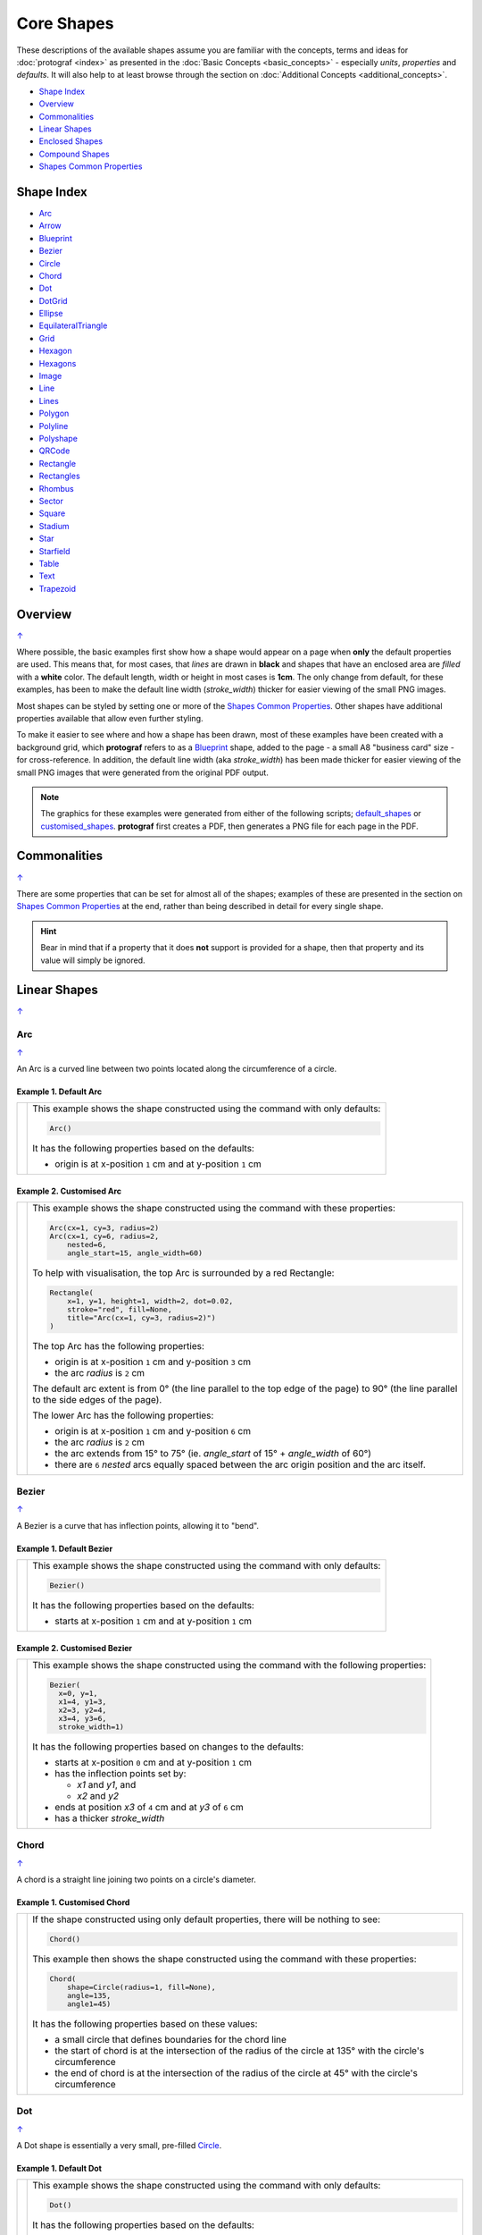 Core Shapes
===========

.. |dash| unicode:: U+2014 .. EM DASH SIGN
.. |copy| unicode:: U+00A9 .. COPYRIGHT SIGN
   :trim:
.. |deg|  unicode:: U+00B0 .. DEGREE SIGN
   :ltrim:
.. |br| raw:: html

   <br/>


These descriptions of the available shapes assume you are familiar with
the concepts, terms and ideas for :doc:`protograf <index>` as presented
in the :doc:`Basic Concepts <basic_concepts>` - especially *units*,
*properties* and *defaults*. It will also help to at least browse through
the section on :doc:`Additional Concepts <additional_concepts>`.

.. _table-of-contents-core:

-  `Shape Index`_
-  `Overview`_
-  `Commonalities`_
-  `Linear Shapes`_
-  `Enclosed Shapes`_
-  `Compound Shapes`_
-  `Shapes Common Properties`_

.. _shape-index:

Shape Index
-----------

-  `Arc`_
-  `Arrow`_
-  `Blueprint`_
-  `Bezier`_
-  `Circle`_
-  `Chord`_
-  `Dot`_
-  `DotGrid`_
-  `Ellipse`_
-  `EquilateralTriangle`_
-  `Grid`_
-  `Hexagon`_
-  `Hexagons`_
-  `Image`_
-  `Line`_
-  `Lines`_
-  `Polygon`_
-  `Polyline`_
-  `Polyshape`_
-  `QRCode`_
-  `Rectangle`_
-  `Rectangles`_
-  `Rhombus`_
-  `Sector`_
-  `Square`_
-  `Stadium`_
-  `Star`_
-  `Starfield`_
-  `Table`_
-  `Text`_
-  `Trapezoid`_

Overview
---------
`↑ <table-of-contents-core_>`_

Where possible, the basic examples first show how a shape would appear
on a page when **only** the default properties are used. This means that,
for most cases, that *lines* are drawn in **black** and shapes that have an
enclosed area are *filled* with a **white** color. The default length, width
or height in most cases is **1cm**. The only change from default, for these
examples, has been to make the default line width (*stroke_width*) thicker
for easier viewing of the small PNG images.

Most shapes can be styled by setting one or more of the
`Shapes Common Properties`_. Other shapes have additional properties
available that allow even further styling.

To make it easier to see where and how a shape has been drawn, most of these
examples have been created with a background grid, which **protograf**
refers to as a `Blueprint`_ shape, added to the page  - a small A8
"business card" size - for cross-reference. In addition, the default line width
(aka *stroke_width*) has been made thicker for easier viewing of the small
PNG images that were generated from the original PDF output.

.. NOTE::

   The graphics for these examples were generated from either of the following
   scripts;
   `default_shapes <https://github.com/gamesbook/protograf/blob/master/examples/simple/default_shapes.py>`_ or
   `customised_shapes <https://github.com/gamesbook/protograf/blob/master/examples/simple/customised_shapes.py>`_.
   **protograf** first creates a PDF, then generates a PNG file for each page
   in the PDF.

Commonalities
--------------
`↑ <table-of-contents-core_>`_

There are some properties that can be set for almost all of the shapes;
examples of these are presented in the section on `Shapes Common Properties`_
at the end, rather than being described in detail for every single shape.

.. HINT::

   Bear in mind that if a property that it does **not** support is
   provided for a shape, then that property and its value will simply be
   ignored.

.. _linearIndex:

Linear Shapes
--------------
`↑ <shape-index_>`_

.. _arc-command:

Arc
~~~
`↑ <shape-index_>`_

An Arc is a curved line between two points located along the circumference
of a circle.

Example 1. Default Arc
++++++++++++++++++++++

.. |arc| image:: images/defaults/arc.png
   :width: 330

===== ======
|arc| This example shows the shape constructed using the command with only
      defaults:

      .. code:: python

          Arc()

      It has the following properties based on the defaults:

      - origin is at x-position ``1`` cm and at y-position ``1`` cm
===== ======

Example 2. Customised Arc
+++++++++++++++++++++++++

.. |ac2| image:: images/customised/arc.png
   :width: 330

===== ======
|ac2| This example shows the shape constructed using the command with these
      properties:

      .. code:: python

          Arc(cx=1, cy=3, radius=2)
          Arc(cx=1, cy=6, radius=2,
              nested=6,
              angle_start=15, angle_width=60)

      To help with visualisation, the top Arc is surrounded by a red Rectangle:

      .. code:: python

            Rectangle(
                x=1, y=1, height=1, width=2, dot=0.02,
                stroke="red", fill=None,
                title="Arc(cx=1, cy=3, radius=2)")
            )

      The top Arc has the following properties:

      - origin is at x-position ``1`` cm and y-position ``3`` cm
      - the arc *radius* is ``2`` cm

      The default arc extent is from 0 |deg| (the line parallel to the
      top edge of the page) to 90 |deg| (the line parallel to the
      side edges of the page).

      The lower Arc has the following properties:

      - origin is at x-position ``1`` cm and y-position ``6`` cm
      - the arc *radius* is ``2`` cm
      - the arc extends from 15 |deg| to 75 |deg|  (ie. *angle_start* of
        15 |deg| + *angle_width* of 60 |deg|)
      - there are ``6`` *nested* arcs equally spaced between the arc
        origin position and the arc itself.

===== ======


.. _bezier-command:

Bezier
~~~~~~
`↑ <shape-index_>`_

A Bezier is a curve that has inflection points, allowing it to "bend".

Example 1. Default Bezier
+++++++++++++++++++++++++

.. |bez| image:: images/defaults/bezier.png
   :width: 330

===== ======
|bez| This example shows the shape constructed using the command with only
      defaults:

      .. code:: python

          Bezier()

      It has the following properties based on the defaults:

      - starts at x-position ``1`` cm and at y-position ``1`` cm
===== ======

Example 2. Customised Bezier
++++++++++++++++++++++++++++

.. |bz1| image:: images/customised/bezier_custom.png
   :width: 330

===== ======
|bz1| This example shows the shape constructed using the command with the
      following properties:

      .. code:: python

          Bezier(
            x=0, y=1,
            x1=4, y1=3,
            x2=3, y2=4,
            x3=4, y3=6,
            stroke_width=1)

      It has the following properties based on changes to the defaults:

      - starts at x-position ``0`` cm and at y-position ``1`` cm
      - has the inflection points set by:

        - *x1* and *y1*, and
        - *x2* and *y2*
      - ends at position *x3* of ``4`` cm and at *y3* of ``6`` cm
      - has a thicker *stroke_width*
===== ======

.. _chord-command:

Chord
~~~~~
`↑ <shape-index_>`_

A chord is a straight line joining two points on a circle's diameter.

Example 1. Customised Chord
+++++++++++++++++++++++++++

.. |chd| image:: images/defaults/chord.png
   :width: 330

===== ======
|chd| If the shape constructed using only default properties, there will be
      nothing to see:

      .. code:: python

          Chord()

      This example then shows the shape constructed using the command with these
      properties:

      .. code:: python

          Chord(
              shape=Circle(radius=1, fill=None),
              angle=135,
              angle1=45)

      It has the following properties based on these values:

      - a small circle that defines boundaries for the chord line
      - the start of chord is at the intersection of the radius of the circle
        at 135 |deg| with the circle's circumference
      - the end of chord is at the intersection of the radius of the circle
        at 45 |deg| with the circle's circumference

===== ======

.. _dot-command:

Dot
~~~
`↑ <shape-index_>`_

A Dot shape is essentially a very small, pre-filled `Circle`_.

Example 1. Default Dot
++++++++++++++++++++++

.. |dot| image:: images/defaults/dot.png
   :width: 330

===== ======
|dot| This example shows the shape constructed using the command with only
      defaults:

      .. code:: python

          Dot()

      It has the following properties based on the defaults:

      - top-left at x-position ``1`` cm and at y-position ``1`` cm
      - diameter of ``3`` points; there are 72 points in an inch, so this is
        1/24th of an inch, or approximately ``1`` mm (``0.1`` cm), in size
      - fill color for a Dot is the same as the stroke |dash| default is black

      The default diameter for a Dot can be changed by setting its *dot_width*
      which, like *stroke_width* for Text, is in point units.

===== ======


.. _line-command:

Line
~~~~
`↑ <shape-index_>`_

.. NOTE::

   There is more detail about the many properties that can be defined for a
   Line in the :ref:`customised Line <lineIndex>` section.


Example 1. Default Line
+++++++++++++++++++++++

.. |ln1| image:: images/defaults/line.png
   :width: 330

===== ======
|ln1| This example shows the shape constructed using the command with only
      defaults:

      .. code:: python

          Line()

      It has the following properties based on the defaults:

      - starts at x-position ``1`` cm and at y-position ``1`` cm
      - length of ``1`` cm
      - heading/default direction is 0 |deg| |dash| i.e. "eastwards"

      *Note* that direction means "anti-clockwise from 0 |deg|", where
      the zero lines runs in the "east" direction from the left.
===== ======


.. _polyline-command:

Polyline
~~~~~~~~
`↑ <shape-index_>`_

A Polyline is a series of one or more lines joining two or more points.

In addition to setting points directly, the Polyline can also be constructed
using the *steps* property.  This define a series of values that represent
the **relative** distance from the last point drawn.


Example 1. Basic Polyline
+++++++++++++++++++++++++

.. |py1| image:: images/defaults/polyline.png
   :width: 330

===== ======
|py1| The shape cannot be constructed using only default properties:

      .. code:: python

          Polyline()

      Nothing will be visible; instead you will see a warning::

        WARNING:: There are no points to draw the Polyline

      The upper example then shows the shape constructed using the command with
      these properties:

      .. code:: python

          Polyline(points=[(0, 0), (1, 1), (2, 0)])

      It has the following properties based on these values:

      - starts at x-position ``0`` cm and at y-position ``0`` cm
      - second point is at x-position ``1`` cm and at y-position ``1`` cm
      - third point is at x-position ``2`` cm and at y-position ``0`` cm

      The *points* for a Polyline are in a list, as shown by the square
      brackets from ``[`` to ``]``, where:

      - each *x* and *y* are provided as a pair of values in round brackets
      - each *x* and *y* are separated by a comma
      - each pair of values in the list is separated by a comma

===== ======


Example 2. Customised Polyline
++++++++++++++++++++++++++++++

.. |py2| image:: images/customised/polyline_basic.png
   :width: 330

===== ======
|py2| The upper example shows the shape constructed using the command with
      these properties:

      .. code:: python

        Polyline(
          points=[(1, 2), (1, 1), (2, 0), (3, 1), (3, 2)],
          stroke_width=1, stroke="red")

      Here the points are arranged so as to create a basic 'house' outline.

      The lower example also shows how to create a Polyline using the command
      with these properties:

      .. code:: python

        Polyline(
          x=1, y=3, stroke_width=1,
          steps='0.5,0 0,1.5 1.5,0 0,-1.5 0.5,0 0,0.5 -2.5,0')

      Here, the *steps* property results in the drawing of an outline
      using a series of distances |dash| or offsets |dash| from the last
      point.  The start is provided by the *x* and *y* values.

      Each pair of comma-separated values are x- and y-distances
      respectively.

===== ======


Example 3. Polyline with Arrow
++++++++++++++++++++++++++++++

.. |py3| image:: images/customised/polyline_arrow.png
   :width: 330

===== ======
|py3| The shape is constructed with these properties:

      .. code:: python

        Polyline(
            points=[(1,3), (2,4), (2.5,2), (3,3), (3.5,1)],
            stroke_width=1,
            arrow=True
        )
        Polyline(
            points=[(1,5), (3,5)],
            stroke_width=1,
            dotted=True,
            arrow_style='notch',
            arrow_double=True
        )

      This example makes use of the "arrow" properties available for a line.

      For more details on how arrows are used and set, see the
      :ref:`Line with Arrow <line-with-arrow>` example.

===== ======


Example 4. Polyline with Snail
++++++++++++++++++++++++++++++

The *snail* property is loosely based on the Turtle graphics drawing module
available for Python (see: https://docs.python.org/3/library/turtle.html).

Instead of using points, the idea of the *snail* is to create a polyline
based on a series of lines where the line direction |dash| or orientation
|dash| will already have been set.   Each line is then drawn from the end
point of the previous line.

A *snail* property consists of a series of terms, each separated by a space.
Each term either relates to a direction changes or to drawing line of a
certain length.


.. raw:: html

   <small>Apologies for using "jump" as the term to cause a move to
   happen without drawing a line; the idea of a snail jumping was just
   too absurd not to use!</small>


.. |py4| image:: images/customised/polyline_snail.png
   :width: 330

===== ======
|py4| The Polyline shape is constructed with these properties:

      .. code:: python

        snail_line = "n 3 e 2 -45 2 w 1 sw 3 **"
        Polyline(
            y=0.5,
            snail="2 s 1 w 2 n 1",
            stroke_width=2,
            stroke="red")
        Polyline(
            x=0, y=5,
            snail=snail_line,
            stroke_width=1)
        Polyline(
            x=0, y=5,
            snail=snail_line,
            stroke_width=1,
            scaling=0.5)
        Polyline(
            y=3, x=2,
            snail="e 1 s 1 w 1 n 1 s j1 "*3,
            stroke_width=2,
            stroke="blue")
        Polyline(
            x=3.5, y=1,
            snail="s 0.4 j0.1 "*8,
            stroke_width=1,
            stroke="green")

      This example makes use of the "snail" property.


===== ======

.. _text-command:

Text
~~~~
`↑ <shape-index_>`_

It may seem strange to view text as a "shape" but, from a drawing point of
view, it's really just a series of complex lines drawn in a particular pattern!
Thus text has a position in common with many other shapes, along with *stroke*
to set its line color, as well as its own special properties.

The basic properties that can be set are:

- *text* - the text string to be displayed
- *font_size* - default is ``12`` points
- *font_name* - the default is ``Helvetica``
- *stroke* - the default text color is ``black``
- *align* - the default alignment is ``centre``; it can be changed to be
  ``left`` or ``right``

.. NOTE::

   There is more detail about the various properties that can be defined for
   Text in the :ref:`customised text <table-of-contents-text>`
   doc.


Example 1. Default Text
+++++++++++++++++++++++

.. |t01| image:: images/defaults/text.png
   :width: 330

===== ======
|t01| This example shows the shape constructed using the command with mostly
      defaults.

      Only the *text* property is changed from a blank string |dash| otherwise
      there would nothing to see!

      .. code:: python

          Text(text="Hello World")

      It otherwise has the following properties based on the defaults:

      - located is at x-position ``1`` cm and at y-position ``1`` cm
      - text is at the ``center`` of the position
      - default *font_size* is ``12`` points
      - default *font_name* is ``Helvetica``

===== ======


Enclosed Shapes
---------------
`↑ <table-of-contents-core_>`_

These shapes are created by enclosing an area, the most basic being a simple rectangle.
They effectively have two dimensions: *height* and *width*.

The difference between enclosed and linear shapes is that the area enclosed by
the shape can be filled with a color. The default fill color is *white*.
There is an overview on how color is used in the
:doc:`Basic Concepts section <basic_concepts>`

.. HINT:::

   **protograf** comes with a predefined set of named colors, shown in the
   `colors <https://github.com/gamesbook/protograf/blob/master/examples/colorset.pdf>`_
   PDF file.


.. _arrow-command:

Arrow
~~~~~~
`↑ <shape-index_>`_

An Arrow consists of two main parts: the tail (or body) and the head.  In terms
of **protograf** conventions, the tail is the part that takes on the common
properties of *height* and *width*; while the dimensions for the head, if not
provided, are calculated from those.

Example 1. Default Arrow
++++++++++++++++++++++++

.. |ar0| image:: images/defaults/arrow.png
   :width: 330

===== ======
|ar0| This example shows the shape constructed using the command with only
      defaults:

      .. code:: python

          Arrow()

      It has the following properties based on the defaults:

      - centre-bottom point at x-position ``1`` cm and at y-position ``1`` cm
      - *height* of the tail portion of ``1`` cm
      - *head_height* of the head portion of ``1`` cm (based on the *height*)
      - *head_width* of the head portion of ``2`` cm; the maximum distance
        between the two arrowhead "wingtips" - for which the default value is
        calculated as equal to twice the *width*
===== ======

Example 2. Rotated Arrow
++++++++++++++++++++++++

.. |ar1| image:: images/customised/arrow_rotate.png
   :width: 330

===== ======
|ar1| This example shows the shape constructed using the commands as follows:

      .. code:: python

        Arrow(
            x=1, y=5.5,
            title="The Arrow", heading="An arrow",
            dot=0.1, cross=0.5)

        Arrow(
            x=2.5, y=3, title="0\u00B0",
            dot=0.15, dotted=True)

        Arrow(
            x=2.5, y=3, title="45\u00B0",
            dot=0.1, dot_stroke="red",
            fill=None, stroke="red", rotation=45)

        Arrow(
            x=3, y=5.5,
            label="arrow")

      The shapes all set the following properties:

      - centre-bottom point at *x* and *y*
      - *title* - appears below the shape
      - *dot* - small, filled circle |dash| **centre** of the
        Arrow

      The lower-left Arrow also sets the following properties:

      - *heading* - appears above the shape
      - *cross* - small pair of lines at the Arrow's centre

      The lower-right Arrow also sets the following properties:

      - *label* - appears in the middle of the shape

      The two arrows in the top-right are superimposed.

      The red outline Arrow shares the same centre as the black dotted
      Arrow before/below it.

      The red arrow is rotated 45 |deg| to the left about the centre.

      .. NOTE::

         The degrees sign is a Unicode character i.e. a "\\u" followed by four
         numbers and/or letters.

         For access to full Unicode lists as well as
         the option to search for characters by name, see:
         https://www.compart.com/en/unicode/plane/U+0000

===== ======

Example 3. Styled Arrow
+++++++++++++++++++++++

.. |ar2| image:: images/customised/arrow_sizes.png
   :width: 330

===== ======
|ar2| This example shows the shape constructed using the commands as follows:

      .. code:: python

        Arrow(
            x=1, y=5, height=1, width=0.5,
            head_height=0.5, head_width=0.75)
        Arrow(
            x=2, y=5, height=1, width=0.5,
            head_height=0.5, head_width=0.75,
            tail_width=0.75,
            stroke="tomato", fill="lightsteelblue",
            stroke_width=2, transparency=50)
        Arrow(
            x=3, y=5, height=1, width=0.5,
            head_height=0.5, head_width=0.75,
            tail_width=0.01,
            fill_stroke="gold")
        Arrow(
            x=1, y=3, height=1, width=0.25,
            head_height=0.5, head_width=1,
            points_offset=-0.25,
            fill="chartreuse")
        Arrow(
            x=2, y=3, height=1, width=0.25,
            head_height=1, head_width=0.75,
            points_offset=0.25,
            fill="tomato")
        Arrow(
            x=3, y=3, height=1, width=0.5,
            head_height=0.5, head_width=0.5,
            tail_notch=0.25,
            stroke="black", fill="cyan", stroke_width=1)

      The shapes all set the following properties:

      - centre-bottom point at *x* and *y*
      - *height* of the tail portion (``1`` cm for all)
      - *width* of the tail portion
      - *head_height* sets height of the head (triangular) portion
      - *head_width* sets width of the head (triangular) portion

      The *head_width* represents the maximum distance between the outer
      arrowhead "wingtips".

      The **silver** arrow has these properties:

      - *tail_width* of ``0.75`` cm
      - *transparency* - set to ``50`` %; the grid is partly visible through it

      The smaller *tail_width* means the base of the arrow is wider
      than the body i.e. the width at the top of the tail section.

      The **gold** arrow has these properties:

      - *tail_width* of ``0.01`` cm

      The near-zero *tail_width*  means the base of the arrow is nearly
      shown as a point.

      The **green** (``chartreuse`` fill) arrow has these properties:

      - *points_offset* of ``-0.25`` cm

      The *points_offset* here means that the two "wingtips" of the arrowhead
      are moved back towards the tail.

      The **red** (``tomato`` fill)  arrow has these properties:

      - *points_offset* of ``0.25`` cm;

      The *points_offset* here means that the two "wingtips" of the arrowhead
      are moved forwards away from the tail.

      In this case, the head has been been made narrower and longer.

      The **blue** (``cyan`` fill) arrow has these properties:

      - *tail_notch* of ``0.25`` cm; the base has a small inwards-facing
        triangle "cut out"

      The blue arrow also has matching *width* and *head_width* (of ``0.5`` cm)
      which means that there are no visible arrowhead "wingtips".

===== ======


.. _circle-command:

Circle
~~~~~~
`↑ <shape-index_>`_

.. NOTE::

   There is more detail about the many properties that can be defined for a
   Circle in the :ref:`customised Circles <circleIndex>` section.

Example 1. Default Circle
+++++++++++++++++++++++++

.. |ccl| image:: images/defaults/circle.png
   :width: 330

===== ======
|ccl| This example shows the shape constructed using the command with only
      defaults:

      .. code:: python

          Circle()

      It has the following properties based on the defaults:

      - upper-left "corner" at x-position ``1`` cm and at y-position ``1`` cm
      - diameter of ``1`` cm
===== ======


.. _ellipse-command:

Ellipse
~~~~~~~
`↑ <shape-index_>`_

Example 1. Default Ellipse
++++++++++++++++++++++++++

.. |ell| image:: images/defaults/ellipse.png
   :width: 330

===== ======
|ell| This example shows the shape constructed using the command with only
      defaults:

      .. code:: python

          Ellipse()

      It has the following properties based on the defaults:

      - upper-left "corner" at x-position ``1`` cm and at y-position ``1`` cm
      - height of ``1`` cm
      - width of ``1`` cm

      Because the *height* and *width* default to the same value, it appears
      as a `Circle`_.

===== ======

Example 2. Customised Ellipse
+++++++++++++++++++++++++++++

.. |el1| image:: images/customised/ellipse_custom.png
   :width: 330

===== ======
|el1| This example shows the shape constructed using the command with these
      properties:

      .. code:: python

          Ellipse(cx=2, cy=3, width=3, height=4, dot=0.1)

      It has the following properties set for it:

      - centre at x-position ``2`` cm and at y-position ``3`` cm
      - *height* of ``4`` cm
      - *width* of ``3`` cm

      Because the *height* is greater than the *width* it has more of an egg-shape.
===== ======


.. _equilateraltriangle-command:

EquilateralTriangle
~~~~~~~~~~~~~~~~~~~
`↑ <shape-index_>`_

.. HINT::

    For convenience, an `EquilateralTriangle()` can also be referenced as
    an `EquTri()`.

Example 1. Default EquilateralTriangle
++++++++++++++++++++++++++++++++++++++

.. |eqi| image:: images/defaults/equiangle.png
   :width: 330

===== ======
|eqi| This example shows the shape constructed using the command with only
      defaults:

      .. code:: python

          EquilateralTriangle()

      It has the following properties based on the defaults:

      - lower-left "corner" at x-position ``1`` cm and y-position ``1`` cm
      - side - ``1`` cm i.e. all sides are equal
===== ======

Example 2. Customised EquilateralTriangle
+++++++++++++++++++++++++++++++++++++++++

.. |eq2| image:: images/customised/equilateral_triangle.png
   :width: 330

===== ======
|eq2| This example shows the shape constructed using the command with the
      various properties.

      In the top section:

      .. code:: python

        EquilateralTriangle(
            x=2, y=1,
            flip="north", hand="west",
            label="NW",
            fill="red")
        EquilateralTriangle(
            x=2, y=1,
            flip="north", hand="east",
            label="NE",
            fill="gold")
        EquilateralTriangle(
            x=2, y=1,
            flip="south", hand="west",
            label="SW",
            fill="blue")
        EquilateralTriangle(
            x=2, y=1,
            flip="south", hand="east",
            label="SE",
            fill="chartreuse")

      These shapes have the following properties:

      - starting position - *x* is``2`` cm and *y* is ``1`` cm
      - default side of ``1`` cm; all sides are equal
      - *flip* - can be ``north`` or ``south`` |dash| the triangle
        to either point up or down relative to the starting position
      - *hand*  - can be ``west`` or ``east`` |dash| the triangle
        to be drawn to the left or the right relative to the starting position

      The middle section shows:

      .. code:: python

        EquilateralTriangle(
            x=1, y=4, side=1.5,
            hatches_count=5, hatches_stroke="red",
            title="Title", heading="Head")

      - starting position - *x* is ``1`` cm and *y* is ``4`` cm
      - *side* of ``1.5`` cm; all sides are equal
      - *hatches_count* of ``5`` - this means there will be 5 equally spaced lines drawn
        between opposing sides and running parallel to the third side
      - *hatches_stroke* - customise the hatches to show them as ``red``

      The top section shows:

      .. code:: python

        EquilateralTriangle(
            x=1, y=5.5, side=1.5,
            stroke_width=1,
            rotation=45,
            dot=.05)

      - starting position -  *x* is ``1`` cm and *y* is ``5.5`` cm
      - *dot* - in the centre
      - *rotation* - of 45 |deg| anti-clockwise about
        the centre

===== ======


.. _hexagon-command:

Hexagon
~~~~~~~
`↑ <shape-index_>`_

.. NOTE::

   There is more detail about the many properties that can be defined for a
   Hexagon in the :ref:`customised shapes' Hexagon <hexIndex>` section.

Example 1. Default Hexagon
++++++++++++++++++++++++++

.. |hx1| image:: images/defaults/hexagon-flat.png
   :width: 330

===== ======
|hx1| This example shows the shape constructed using the command with only
      defaults:

      .. code:: python

          Hexagon()

      It has the following properties based on the defaults:

      - upper-left "corner" at x-position ``1`` cm and at y-position ``1`` cm
      - flat-to-flat |dash| opposite edges |dash| distance of ``1`` cm
      - "flat" top - top edge is parallel to top of paper
===== ======

Example 2. Pointy Hexagon
+++++++++++++++++++++++++

.. |hx2| image:: images/defaults/hexagon-pointy.png
   :width: 330

===== ======
|hx2| This example shows the shape constructed using the command with only
      one change to the defaults:

      .. code:: python

          Hexagon(orientation="pointy")

      It has the following properties based on the defaults:

      - upper-left "corner" at x-position ``1`` cm and at y-position ``1`` cm
      - flat-to-flat height of ``1`` cm
      - *orientation* -``pointy`` i.e. side edge is parallel to side of paper
===== ======


.. _polygon-command:

Polygon
~~~~~~~
`↑ <shape-index_>`_

A polygon is a shape constructed of any number of sides of equal length.

For example, a hexagon is simply a polygon with 6 sides and an octagon
is a polygon with 8 sides.

    **HINT** Unlike the `Hexagon`_ shape, a Polygon can be rotated!

The following examples


Example 1. Default Polygon
++++++++++++++++++++++++++
`^ <polygon-command_>`_

.. |pol| image:: images/defaults/polygon.png
   :width: 330

===== ======
|pol| This example shows the shape constructed using the command with only
      defaults:

      .. code:: python

          Polygon()

      It has the following properties based on the defaults:

      - centre at x-position ``1`` cm and at y-position ``1`` cm
      - ``6`` sides
      - a *side* length of  ``1`` cm
===== ======

Example 2. Polygon with Sides
+++++++++++++++++++++++++++++
`^ <polygon-command_>`_

.. |pl1| image:: images/customised/polygon_sizes.png
   :width: 330

===== ======
|pl1| This example shows three shapes constructed using the command with the
      following properties:

      .. code:: python

        Polygon(
            cx=1, cy=5, sides=7,
            radius=1, label="Seven")
        Polygon(
            cx=2, cy=3, sides=6,
            radius=1, label="Six")
        Polygon(
            cx=3, cy=1, sides=5,
            radius=1, label="Five")

      It can be seen that each shape is constructed as follows:

      - *centre* - using *cx* and *cy* values
      - *radius* - ``1`` cm in each case
      - *sides* - varying from ``7`` down to ``5``

      Even-sided polygons have a "flat" top, whereas odd-sided ones are
      asymmetrical; this can be adjusted through `rotation`_.
===== ======

Example 3. Polygon Radii
++++++++++++++++++++++++
`^ <polygon-command_>`_

.. |pl2| image:: images/customised/polygon_radii.png
   :width: 330

===== ======
|pl2| This example shows the shape constructed using the command with the
      additional properties.

      The **lower** example:

      .. code:: python

          Polygon(
              cx=2, cy=4, sides=8, radius=1,
              radii=True)

      It has the following properties:

      - *centre* at x-position ``2`` cm and at y-position ``4`` cm, with a *radius*
        size of ``1`` cm
      - *sides* - ``8`` sides
      - *radii* - set to ``True`` to force lines to be drawn from the centre
        of the polygon to each of its vertices

      The **top** example:

      .. code:: python

          Polygon(
              cx=2, cy=1, sides=10, radius=1,
              radii=True,
              radii_offset=0.75,
              radii_length=0.25,
              radii_stroke_width=1,
              dot=0.1, dot_stroke="red"
          )

      It has the following properties:

      - *centre* at x-position ``2`` cm and at y-position ``1`` cm, with a *radius*
        size of ``1`` cm
      - *sides* - ``10``
      - *radii* - set to ``True`` to force lines to be drawn from the centre of
        the polygon to each of its vertices; the radii properties are then set:

        - *radii_offset* - set to ``0.75`` cm; distance away from the centre
          that the radii will start
        - *radii_length*  - set to ``0.25`` cm
        - *radii_stroke_width* - set to ``1`` point; a slightly thicker line

      .. NOTE::

        When the radii length is shorter than the distance from
        vertex to centre, the line will still go in the same direction
        but never touch the vertex.

===== ======

Example 4. Polygon with Perbii
++++++++++++++++++++++++++++++
`^ <polygon-command_>`_

The *perbii* |dash| "perbis" is short for "perpendicular bisector" and "perbii"
is the plural form |dash| defines lines that should be drawn from the centres
of the sides of the polygon to the polygon's centre.

.. |pl3| image:: images/customised/polygon_perbii.png
   :width: 330

===== ======
|pl3| This example shows the shape constructed using the command with the
      additional properties.

      The **lower** example:

      .. code:: python

          Polygon(
              cx=2, cy=4, sides=8,
              radius=1, perbii='*')

      It has the following properties:

      - *centre* at x-position ``2`` cm and at y-position ``4`` cm, with a *radius*
        size of ``1`` cm
      - *sides* - ``8`` sides (an octagon)
      - *perbii* - set to ``*``; this means lines are drawn from each of the
        centres of the sides of the polygon to its centre

      The **top** example:

      .. code:: python

          Polygon(
            cx=2, cy=1, sides=8, radius=1,
            perbii="2,4,7",
            perbii_offset=0.25,
            perbii_length=0.5,
            perbii_stroke_width=1,
            dot=0.1, dot_stroke="red")

      It has the following properties:

      - *centre* at x-position ``2`` cm and at y-position ``1`` cm
      - *radius* size of ``1`` cm
      - *sides* - ``8`` (an octagon)
      - *perbii* - lines drawn to sides 2, 4 and 7

      The edges of the polygon are numbered; the east-most facing edge is 1,
      and then numbers increase in an clockwise direction.

      Its properties can be set as follows:

      - *perbii* - a list of edges to use
      - *perbii_offset* - set to ``0.25`` cm; the distance away from the centre
        that the lines will start to be drawn
      - *perbii_length*  - set to ``0.5`` cm
      - *perbii_stroke_width* - set to ``1`` point; a slightly thicker line

      Note that when the *perbii length* is shorter than that the distance from
      centre point to edge, the line will still go in the same direction but
      never touch the vertex or the edge.

===== ======

Example 5. Polygon Rotation
+++++++++++++++++++++++++++
`^ <polygon-command_>`_

.. |pl4| image:: images/customised/polygon_rotation_flat.png
   :width: 330

===== ======
|pl4| This example shows five Polygons constructed using the command with
      additional properties:

      .. code:: python

        poly6 = Common(
            fill=None,
            sides=6,
            diameter=1,
            stroke_width=1)

        Polygon(
            common=poly6,
            cy=1, cx=1.0, label="0")
        Polygon(
            common=poly6,
            cy=2, cx=1.5,
            rotation=15, label="15")
        Polygon(
            common=poly6,
            cy=3, cx=2.0,
            rotation=30, label="30")
        Polygon(
            common=poly6,
            cy=4, cx=2.5,
            rotation=45, label="45")
        Polygon(
            common=poly6,
            cy=5, cx=3.0,
            rotation=60, label="60")

      The examples have the following properties:

      - *common* - set shared diameter, sides and fill for all Polygons
      - *cx* and *cy* - set the centre location for the Polygon
      - *radius* - ``1`` cm in each case
      - *sides* - the default of ``6`` in each case (a `hexagon`_ shape)
      - *rotation* - varies from 0 |deg| to 60 |deg|

      The rotation defined here is anti-clockwise from the horizontal.

===== ======

Example 6. Polygon Slices
+++++++++++++++++++++++++
`^ <polygon-command_>`_

Slices are a set of colors that are drawn as triangles inside a
a Polygon in a clockwise direction starting from the "South East".
If there are fewer colors than all the possible triangles, then the
colors are repeated, starting from the first one.

.. |pl5| image:: images/customised/polygon_slices.png
   :width: 330

===== ======
|pl5| This example shows a Polygon constructed using these commands:

      .. code:: python

        Polygon(
            cx=2, cy=1, sides=8, radius=1,
            slices=['red', 'orange', 'yellow', 'green',
                    'aqua', 'pink', 'violet', 'purple'])

      This example has the following properties:

      - *cx* and *cy* - set the centre location
      - *radius* - ``1`` cm
      - *sides* - set to ``8`` (an octagon)
      - *slices* - list of named colors that will be drawn
        seqentially
===== ======

.. _polyshape-command:

Polyshape
~~~~~~~~~
`↑ <shape-index_>`_

A Polyshape is an irregular `polygon`_, constructed using a series of points.

Example 1. Default Polyshape
++++++++++++++++++++++++++++

.. |shp| image:: images/customised/polyshape_default.png
   :width: 330

===== ======
|shp| If the shape is constructed using the command with only defaults:

      .. code:: python

        Polyshape()

      Then nothing will be visible; instead you will see a warning::

        WARNING:: There are no points to draw the Polyshape

      Like `polyline`_, the Polyshape requires a list of points to be constructed.

      This example shows how to do this using the command with these properties:

      .. code:: python

        Polyshape(
          points=[
              (1, 2),
              (1, 1),
              (2, 0),
              (3, 1),
              (3, 2)])

      It has the following properties:

      - starts at x-position ``1`` cm and y-position ``2`` cm
      - second point is at x-position ``1`` cm and y-position ``1`` cm
      - third point is at x-position ``2`` cm and y-position ``0`` cm
      - etc.

      The *points* for a Polyshape which represent its vertices are given in a
      list:

      - all points are listed inside the square brackets from ``[`` to ``]``
      - each *x* and *y* are provided as a pair of values in round brackets
      - each *x* and *y* are separated by a comma
      - each pair of values in the list is separated by a comma

      Lines are drawn between each successive point in the list; **including a
      line from the last to the first**.

      The default *stroke* and *fill* apply to this example of a Polyshape.

===== ======

Example 2. Polyshape: Centre and Steps
++++++++++++++++++++++++++++++++++++++

While the Polyshape does not have the ability to be constructed using a
*cx* and *cy* pair to set its centre location |dash| like the symmetric
shapes |dash| it is possible to provide these values to the shape command,
and they can then be used for a label, plus the `dot and cross`_, similar
to those other shapes.

**NOTE** - the program has no way of knowing or "checking" that the values
for the *cx* and *cy* pair that you supply to it are correct!

In addition to setting points directly, the Polyshape can also be constructed
using the *steps* property.  This define a series of values that represent
the **relative** distance from the last point drawn.


.. |sh2| image:: images/customised/polyshape_custom.png
   :width: 330

===== ======
|sh2| The shape is constructed using the command with these properties:

      .. code:: python

        Polyshape(
            points=[(1, 2), (1, 1), (2, 0), (3, 1), (3, 2)],
            cx=2, cy=1,
            label='A House',
            label_stroke="seagreen",
            cross=0.5,
            fill="sandybrown",
            stroke="peru",
        )

      As in Example 1, the *points* are used to construct the outline of the
      "house" shape. Other properties:

      - the centre is *defined* to be at x-position ``2`` cm and y-position
        ``1`` cm
      - *cross* - sets the length of each of the two lines that cross at the
        centre to be ``0.5`` cm
      - *label* - sets the text appearing at the defined centre position
      - *fill* - color of ``sandybrown`` (hexadecimal value ``#F4A460``)
        for the shape's' interior
      - *stroke* - color of ``peru`` (hexadecimal value ``#CD853F``)

      *Reminder:* ``cx`` and ``cy`` affect the drawing of the cross and label
      but do **not** affect the drawing of the shape itself.

      The lower shape shows how create a Polyshape using the command with
      these properties:

      .. code:: python

        Polyshape(
          x=1, y=3,
          steps='0.5,0 0,1.5 1.5,0 0,-1.5 0.5,0 0,0.5 -2.5,0 0,-0.5',
          stroke="sandybrown",
          stroke_width=3,
          fill="seagreen")

      Here, the *steps* property results in the drawing of an outline
      using a series of distances |dash| or offsets |dash| from the last
      point.  The start is provided by the *x* and *y* values.

      Each pair of comma-separated values are x- and y-distances
      respectively.

===== ======

Example 3. Polyshape Offset
+++++++++++++++++++++++++++

There are two other options available.

In addition to the *cx* and *cy* pair, an *x* and *y* pair can also be provided;
these values will be used to offset ("move") the Polyshape from the position it
would normally occupy.

It is also possible to provide the *points* as a string of space-separated
pairs of values; so instead of ``[(0,0), (1,1)]`` just use ``"0,0 1,1"``.

.. |sh3| image:: images/customised/polyshape_offset.png
   :width: 330

===== ======
|sh3| The shapes are constructed using the command with these properties:

        .. code:: python

            Polyshape(
                points="0,0 0,1 2,0 2,1 0,0",
                cx=1, cy=0.5,
                fill="chartreuse",
                label="Left ....... Right")
            Polyshape(
                points="0,0 0,1 2,0 2,1 0,0",
                cx=1, cy=0.5,
                fill="gold",
                label="Left ....... Right",
                x=1, y=2)

      As in Example 2, the *points* are used to construct the outline of the
      shape. In this case, they are a string of space-separated pairs of values.

      Other properties:

      - the centre is defined to be at x-position ``1`` cm and y-position
        ``0.5`` cm; this **only** affects drawing of the label
        but does **not** affect drawing the shape itself
      - *label* - sets the text appearing at the defined centre position
      - *fill* color defines the color of the interior of the shape

      In the ``gold``-filled Polyshape, the *x* and *y* values have been set.
      So, even though the points used to define the ``gold`` Polyshape are
      the same as those used for ``green`` one, these values cause the whole
      shape to be moved down and to the right.
===== ======


.. _qrcode-command:

QRCode
~~~~~~
`↑ <shape-index_>`_

A QR Code is a square image containing a pattern of black squares and dots.
It represents encoded information that a device with a QR scanner, for example
a cell phone, can decode.

The properties that can be provided to a ``QRCode`` command, apart from the
usual *x* and *y*, to set the upper-left corner, and *height* and *width* to
set the size, are:

- *image* - this should be the first property and is the name of the file
  that will be created by the command
- *text* - this contains the information that is to be encoded (and decoded)
- *scaling* - the size of the indivdual QR Code squares, in pixels
- *stroke* - the color of the pattern containing the black squares and dots
- *fill* - the color that will appear as the background

.. NOTE::

    The QR Code images generated will be stored in the cache directory
    ``.protograf/images/qrcodes`` (or ``.protograf\images\qrcodes``);
    see :ref:`caching <protograf_caching>`.


Example 1. Default QRCode
+++++++++++++++++++++++++

.. |qrc| image:: images/customised/qr_code.png
   :width: 330

===== ======
|qrc| The shape cannot be constructed using only default properties:

      .. code:: python

          QRCode()

      Nothing will be visible; instead you will see a warning::

        WARNING:: No text supplied for the QRCode shape!

      This example shows the shape constructed using the commands with these
      properties:

      .. code:: python

        QRCode("qrcode1.png", text="Help")

      The first command uses the defaults which means it has the following
      properties automtically set for it:

      - upper-left corner at x-position ``1`` cm and at y-position ``1`` cm
      - *width* and *height* - default to ``1`` cm
      - *scaling* - default is ``1``, so 1 pixel per square
      - *stroke* - is ``black`` for the squares color
      - *fill* - is ``white`` for the background color

      The second command overides various of these defaults:

      .. code:: python

        QRCode(
            'qrcode2.png',
            text="Help me ObiWan",
            x=1, y=3,
            height=2, width=2,
            fill="gray",
            stroke="red",
            scaling=5
        )

      In this example, the QR Code is now larger with different colors.

===== ======


.. _rectangle-command:

Rectangle
~~~~~~~~~
`↑ <shape-index_>`_

.. NOTE::

   There is more detail about the many properties that can be defined for a
   Rectangle in the :ref:`customised Rectangle <rectangleIndex>` section.

Example 1. Default Rectangle
++++++++++++++++++++++++++++

.. |rct| image:: images/defaults/rectangle.png
   :width: 330

===== ======
|rct| This example shows the shape constructed using the command with only
      defaults:

      .. code:: python

          Rectangle()

      It has the following properties set for it:

      - upper-left corner at x-position ``1`` cm and y-position ``1`` cm
      - *width* and *height* - default to ``1`` cm

      Because all sides of the Rectangle are equal, it appears as though it
      is a `Square`_.
===== ======

Example 2. Customised Rectangle
+++++++++++++++++++++++++++++++

.. |rc1| image:: images/customised/rectangle_custom.png
   :width: 330

===== ======
|rc1| This example shows the shape constructed using the command with these
      properties:

      .. code:: python

          Rectangle(cx=2, cy=3, width=3, height=4, dot=0.1)

      It has the following properties set for it:

      - *cx* and *cy* - set the centre at x-position ``2`` cm and
        y-position ``3`` cm
      - *height* - ``4`` cm
      - *width* - ``3`` cm
      - *dot* - small, filled circle placed at the centre of size ``0.1``

      Because the *height* is greater than the *width* the Rectangle has an
      appearance like a playing card.
===== ======


.. _rhombus-command:

Rhombus
~~~~~~~
`↑ <shape-index_>`_

Example 1. Default Rhombus
++++++++++++++++++++++++++

.. |rh0| image:: images/defaults/rhombus.png
   :width: 330

===== ======
|rh0| This example shows the shape constructed using the command with only
      defaults:

      .. code:: python

          Rhombus()

      It has the following properties based on the defaults:

      - upper-left at x-position ``1`` cm and at y-position ``1`` cm
      - *width* - ``1`` cm
      - *height* - ``1`` cm

      Because the sides are of equal length, the Rhombus appears to be a
      rotated Square.
===== ======

Example 2. Rhombus Centre & Dot
+++++++++++++++++++++++++++++++

.. |rh1| image:: images/customised/rhombus_custom.png
   :width: 330

===== ======
|rh1| This example shows the shape constructed using the command with these
      properties:

      .. code:: python

          Rhombus(cx=2, cy=3, width=2, height=3, dot=0.1)

      It has the following properties set for it:

      - centre at x-position ``2`` cm and at y-position ``3`` cm
      - *width* - ``2`` cm
      - *height* - ``3`` cm
      - *dot* - small, filled circle placed at the centre of size ``0.1``
===== ======

Example 3. Rhombus Border Styles
++++++++++++++++++++++++++++++++

.. |rh2| image:: images/customised/rhombus_borders.png
   :width: 330

===== ======
|rh2| This example shows the shape constructed using the command with these
      properties:

      .. code:: python

          Rhombus(
            cx=2, cy=3, width=2, height=3,
            borders=[
                ("nw", 2, gold),
                ("ne", 2, lime, True),
                ("se", 2, tomato, [0.1, 0.2]),
                ("sw", 2)
            ]
          )

      It has the following properties set for it:

      - centre at x-position ``2`` cm and at y-position ``3`` cm
      - *width* of ``2`` cm
      - *height* of ``3`` cm
      - *borders* - a list of sets of custom settings for each side; each set
        can contain:

        - `direction` - ne (northeast), se (southeast), nw (northwest),
          or sw (southwest)
        - `width` - the line thickness
        - `color` - either a named color or a hexadecimal value
        - `style` - ``True`` makes it dotted; a pair of values creates dashes

        Direction and width are required, but color and style are optional.

        Mutiple, spaced values can be used to draw lines e.g. ``ne se``.
===== ======


.. _sector-command:

Sector
~~~~~~
`↑ <shape-index_>`_

A Sector is like the triangular-shaped wedge that is often cut from a pizza
or cake. It extends from the centre of a "virtual" circle outwards to its
enclosing diameter.  The two "arms" of the sector will cover a certain number
of degrees of the circle (from 1 to 360).

Example 1. Default Sector
+++++++++++++++++++++++++

.. |sct| image:: images/defaults/sector.png
   :width: 330

===== ======
|sct| This example shows the shape constructed using the command with only
      defaults:

      .. code:: python

          Sector()

      It has the following properties based on the defaults:

      - upper-left "corner"at x-position ``1`` cm and at y-position ``1`` cm

      The sector is then drawn inside a circle of radius ``1`` cm, whose
      centre is at  x-position ``0.5`` cm and at y-position ``0.5`` cm.
      The default *angle_width* is 90 |deg|.
===== ======

Example 2. Customised Sector
++++++++++++++++++++++++++++

.. |sc1| image:: images/customised/sectors.png
   :width: 330

===== ======
|sc1| This example shows examples of the Sector constructed using commands
      with the following properties.

      Note the use of the :ref:`Common command <the-common-command>`
      to allow multiple Sectors to share the same properties.

      .. code:: python

        sctm = Common(
            cx=2, cy=3, radius=2,
            fill="black", angle_width=43)

        Sector(common=sctm, angle=40)
        Sector(common=sctm, angle=160)
        Sector(common=sctm, angle=280)

      These all have the following Common properties:

      - centred at x-position ``2`` cm and at y-position ``3`` cm
      - *radius* of ``2`` cm for the enclosing "virtual" circle
      - *fill* color of black
      - *angle_width* - determines the coverage i.e. the "width" of the
        Sector; in all these cases it is 43 |deg|

      Each sector in this example is drawn at a different *angle*.
      This represents a "virtual" centre-line extending through the sector,
      outwards from the centre of the enclosing "virtual" circle.
===== ======


.. _square-command:

Square
~~~~~~
`↑ <shape-index_>`_

A square shares almost all of the same properties as a `Rectangle`_ and so
that shape, which has additional customisation options available, should
also be referenced when working with this shape.

Example 1. Default Square
+++++++++++++++++++++++++

.. |sqr| image:: images/defaults/square.png
   :width: 330

===== ======
|sqr| This example shows the shape constructed using the command with only
      defaults:

      .. code:: python

          Square()

      It has the following properties based on the defaults:

      - upper-left corner at:

        - x-position ``1`` cm, and
        - y-position ``1`` cm
      - side of ``1`` cm

===== ======

Example 2. Customised Square
++++++++++++++++++++++++++++

.. |sq1| image:: images/customised/square_custom.png
   :width: 330

===== ======
|sq1| This example shows the shape constructed using the command with these
      properties:

      .. code:: python

          Square(cx=2, cy=3, side=3, dot=0.1)

      It has the following properties set for it:

      - centre at x-position ``2`` cm and at y-position ``3`` cm
      - *side* of ``3`` cm; both *width* and *height* match this
      - *dot* - small, filled circle placed at the centre of size ``0.1``

===== ======


.. _stadium-command:

Stadium
~~~~~~~
`↑ <shape-index_>`_

A Stadium is a shape constructed with a rectangle as a base, and then curved
projections added that extend from one or more of the sides.

In its default form, it may look like a pill.

Example 1. Default Stadium
++++++++++++++++++++++++++

.. |std| image:: images/defaults/stadium.png
   :width: 330

===== ======
|std| This example shows the shape constructed using the command with only
      defaults:

      .. code:: python

          Stadium()

      It has the following properties based on the defaults:

      - straight edge start at:

        - x-position ``1`` cm and
        - y-position ``1`` cm
      - height and width of ``1`` cm each

      The default curved ends extend from the east/right and west/left sides.

===== ======

Example 2. Customised Stadium
+++++++++++++++++++++++++++++

.. |st1| image:: images/customised/stadium_edges.png
   :width: 330

===== ======
|st1| This example shows example of the shape constructed using the command
      with the following properties:

      .. code:: python

        Stadium(
          x=0, y=1, height=1, width=1, edges='n',
          fill="tan", label="north")
        Stadium(
          x=3, y=1, height=1, width=1, edges='s',
          fill="tan", label="south")
        Stadium(
          x=0, y=3, height=1, width=1, edges='e',
          fill="tan", label="east")
        Stadium(
          x=3, y=4, height=1, width=1, edges='w',
          fill="tan", label="west")

      These have the following properties set:

      - *height* and *width* - of ``1`` cm and ``1`` cm respectively
      - *edges* - set the projection direction(s)

      The edges of the rounded projection(s) can be set using
      a letter to represent direction, where:

      - ``n`` is ``north`` ("up"),
      - ``s`` is ``south`` ("down"),
      - ``e`` is ``east`` ("right"), and
      - ``w`` is ``west`` ("left").

      One or more edge values can be used together with spaces between them
      e.g. ``n e`` to draw both north **and** east.

===== ======


.. _star-command:

Star
~~~~
`↑ <shape-index_>`_

A Star is a multi-pointed shape; essentially made by joining points spaced
equally around the circumference of an outer circle to points spaced
equally around the circumference of a smaller "inner" circle.

To create other kinds of stars, see the "triangle" or "sun" petal shapes
that can be created using a :ref:`customised Circle <circleIndex>`.

Properties
++++++++++

A Star shape has the following additional properties:

- *rays* - number of arms of the Star; defaults to ``5``
- *inner_fraction* - used to calulate the inner circle on which the other
  points used to draw the Star are placed; as this gets smaller, the width
  of the arms gets narrower; defaults to ``0.5`` (one-half)
- *show_radii* - if ``True``, then lines are drawn from the Star centre
  to all of the points (inner and outer); default is ``False``
- *slices* - a list of color values that will be used to color the triangles
  formed between the centre and the points of the rays

Example 1. Default Star
+++++++++++++++++++++++

.. |str| image:: images/defaults/star.png
   :width: 330

===== ======
|str| This example shows the shape constructed using the command with only
      defaults:

      .. code:: python

          Star()

      The Star has the following properties based on the defaults:

      - centre at x-position ``1`` cm and at y-position ``1`` cm
      - default *radius* of ``1`` cm
      - default of ``5`` *rays*
      - default *inner_fraction* of ``0.5``

===== ======

Example 2. Customised Star
++++++++++++++++++++++++++

.. |st2| image:: images/customised/star_custom.png
   :width: 330

===== ======
|st2| This example shows the shape constructed using the command with these
      properties:

      .. code:: python

        Star(cx=1, cy=1, radius=1,
             fill="red",
             stroke="gold",
             stroke_width=2,
             inner_fraction=0.4,
        )
        Star(cx=2, cy=3, radius=1,
             rays=6,
             show_radii=True,
             rotation=30,
        )
        Star(cx=3, cy=5, radius=1,
             fill=None,
             rays=12,
             inner_fraction=0.1,
        )

      These have the following properties that differ from the defaults:

      - centre defined at *cx* and  *cy*-position in cm
      - *radius* - ``1`` cm; length of the "rays" from centre to outer points

      The upper Star has the default number of *rays* i.e. ``5``, plus:

      - *fill* color - ``red`` for the interior of the Star
      - *stroke* color - ``yellow`` for the outline of the Star
      - *stroke_width*  - ``2`` for the line thickness of the outline of the Star
      - *inner_fraction* - changed to ``0.4``; which cause the lines to
        appear to "flatten" and align

      The middle Star has:

      - *rays* - changed to ``6``
      - *show_radii* - if ``True``, then lines are drawn from the Star centre
        to all of the points (inner and outer)
      - *rotation* - 30 |deg| anti-clockwise about the centre

      The lower Star has:

      - *rays* - changed to ``12``
      - *inner_fraction* - changed to ``0.1``; which causes the "spiky"
        appearance

===== ======

Example 3. Star with Slices
+++++++++++++++++++++++++++

.. |st3| image:: images/customised/star_slices.png
   :width: 330

===== ======
|st3| This example shows the shape constructed using the command with these
      properties:

      .. code:: python

        Star(cx=2, cy=1, radius=1,
             rays=4,
             inner_fraction=0.33,
             stroke_width=2,
             slices=["black", "white"],
             dot=0.02,
             dot_stroke="red",
         )
        Star(cx=2, cy=4, radius=1,
             slices=[
                "#CE8F0C",
                "#F8C40C",
                "#F3BA0B",
                "#DB9F0D",
                "#F8C609",
                "#CE8F0C",
                "#F7C30D",
                "#D59A0E",
                "#CE8F0C",
                "#F7C615",
            ]
        )

      The upper Star has the following changes:

      - *rays* - changed to ``4``
      - *inner_fraction* - changed to ``0.33``; which makes rays more "spiky"
      - *dot* -  a small red dot is drawn in the centre of the Star
      - *slices* - only two colors are provided in the list, so they will be
        reused across all the rays

      The lower Star has the default number of *rays* i.e. ``5``, plus:

      - *slices* - the list contains a unique color for each triangle.

      **NOTE** that the coloring for the triangles starts in the righthand
      side of the "top" triangle |dash| by default, a Star's rays always start
      from 90 |deg|, or "north".

===== ======

.. _starfield-command:

Starfield
~~~~~~~~~
`↑ <shape-index_>`_

A Starfield is a shape in which a number of small dots are scattered at random
to simulate what might be seen when looking at a portion of the night sky.

The dots are drawn inside the boundaries of an "enclosure"; this can be a
rectangle, a circle, or a polygon |dash| but this shape is not, itself, drawn.

The number of dots drawn depends on the "density", which is the product of the
actual area of the shape multiplied by the density value.



.. HINT::

    If you want repeatable randomness - that is to say, the same sequence of
    random numbers being generated every time the program is run - then assign
    a value to the *seeding* property; for example:

    .. code:: python

      Starfield(seeding=42)

    The images used for this document are created with such a setting; but only
    to avoid the code repository detecting a "change" each time the script runs.

Example 1. Default Starfield
++++++++++++++++++++++++++++

.. |sf0| image:: images/defaults/starfield.png
   :width: 330

===== ======
|sf0| This example shows the shape constructed using the command with only
      defaults:

      .. code:: python

          Starfield()

      It has the following properties based on the defaults:

      - upper-left corner at x-position ``0`` cm and y-position ``0`` cm
      - an enclosing rectangle with *height* and *width* of ``1`` cm
      - 10 randomly placed ``white`` *color* 'dots' (the starfield *density*)

      Because the default fill color is ``white``, this example adds an extra
      `Rectangle()` shape, with a fill of ``black``, which is drawn first and
      is hence "behind" the field of dots.
===== ======

Example 2. Multiple Color Starfield
+++++++++++++++++++++++++++++++++++

.. |sf1| image:: images/customised/starfield_rectangle.png
   :width: 330

===== ======
|sf1| This example shows the shape constructed using the command with the
      following properties:

      .. code:: python

        StarField(
            enclosure=rectangle(x=0, y=0, height=3, width=3),
            density=80,
            colors=[white, white, red, green, blue],
            sizes=[0.4]
        )

      It has the following properties set:

      - upper-left corner at x-position ``0`` cm and y-position ``0`` cm
      - *enclosure* - the rectangle size determines the boundaries of the area
        (*height* and *width* each of ``3`` cm) inside of which the stars (dots) are
        randomly drawn
      - *density* - there will be a total of "80 multiplied by the enclosure
        area" dots drawn
      - *colors* - is a list of colors, one of which will be randomly chosen
        each time before drawing a dot
      - *sizes* - is a list of randomly chosen dot sizes; in this case there is
        just one value and so all dots will be same size

      Because the default fill color is white, this example adds an extra
      `Rectangle()` shape, with a fill color of black, which is drawn first and
      is hence "behind" the field of dots.
===== ======

Example 3. Multiple Size Starfield
++++++++++++++++++++++++++++++++++

.. |sf2| image:: images/customised/starfield_circle.png
   :width: 330

===== ======
|sf2| This example shows the shape constructed using the command with the
      following properties:

      .. code:: python

        StarField(
            enclosure=circle(x=0, y=0, radius=1.5),
            density=30,
            sizes=[0.15, 0.15, 0.15, 0.15, 0.3, 0.3, 0.5]
        )

      It has the following properties set:

      - upper-left "corner" at x-position ``0`` cm and at y-position ``0`` cm
      - *enclosure* - the `circle` radius (``1.5`` cm) determines the boundaries
        of the area inside of which the stars (dots) are randomly drawn
      - *density* - there will be a total of "30 multiplied by the enclosure
        area" dots drawn
      - *sizes* - is a list of available dot sizes, one of which is randomly
        chosen from the list each time before drawing a dot

      Because the default fill color is white, this example adds an extra
      `Circle()` shape, with a fill color of black, which is drawn first and is
      hence "behind" the field of dots.
===== ======

Example 4. Multiple Color & Size Starfield
++++++++++++++++++++++++++++++++++++++++++

.. |sf3| image:: images/customised/starfield_poly.png
   :width: 330

===== ======
|sf3| This example shows the shape constructed using the command with the
      following properties:

      .. code:: python

        StarField(
            enclosure=polygon(x=1.5, y=1.4, sides=10, radius=1.5),
            density=50,
            colors=["white", "white", "white", "red", "green", "blue"],
            sizes=[0.15, 0.15, 0.15, 0.15, 0.3, 0.3, 0.45]
        )

      It has the following properties set:

      - upper-left "corner" at x-position ``1.5`` cm and y-position ``1.4`` cm
      - *enclosure* - the polygon radius (``1.5`` cm) determines the boundaries
        of the area inside of which the stars (dots) are randomly drawn
      - *density* - there will be a total of "50 multiplied by the enclosure
        area" dots drawn
      - *colors* - a list of available dot colors, one of which is randomly
        chosen from the list each time before drawing a dot
      - *sizes* - a list of available dot sizes, one of which is randomly
        chosen from the list each time before drawing a dot

      Because the default fill color is white, this example adds an extra
      `Polygon()` shape, with a fill color of black, which is drawn first and
      is hence "behind" the field of dots.
===== ======


.. _trapezoid-command:

Trapezoid
~~~~~~~~~
`↑ <shape-index_>`_

Example 1. Default Trapezoid
++++++++++++++++++++++++++++

.. |trp| image:: images/defaults/trapezoid.png
   :width: 330

===== ======
|trp| This example shows the shape constructed using the command with only
      defaults:

      .. code:: python

          Trapezoid()

      It has the following properties based on the defaults:

      - starts at x-position ``1`` cm and at y-position ``1`` cm
      - *width* of ``1`` cm
      - *height* of ``1`` cm
      - the lower edge of the shape defaults to half the *width*
===== ======

Example 2. Size & Flip Trapezoid
++++++++++++++++++++++++++++++++

.. |tr1| image:: images/customised/trapezoid_custom.png
   :width: 330

===== ======
|tr1| This example shows the shape constructed using the command with these
      properties:

      .. code:: python

          Trapezoid(
            cx=2, cy=3, width=3, top=2, height=4, flip='s', dot=0.1)

      It has the following properties set for it:

      - centre at x-position ``2`` cm and at y-position ``3`` cm
      - *width* of ``3`` cm
      - *height* of ``4`` cm
      - *top* of ``2`` cm
      - *flip* of ``s`` (for ``south``) means the "top" is drawn below the base

===== ======

Example 3. Trapezoid Borders
++++++++++++++++++++++++++++

.. |tr3| image:: images/customised/trapezoid_borders.png
   :width: 330

===== ======
|tr3| This example shows the shape constructed using the command with these
      properties:

      .. code:: python

        Trapezoid(
            cx=2, cy=3, width=2,
            height=2, top=1.5,
            stroke_width=2,
            borders=[
                ("w", 2, "gold"),
                ("e", 2, "chartreuse", True),
                ("n", 2, "tomato", [0.1, 0.2]),
                ("s", 2)
            ]
        )

      It has the following properties set for it:

      - centre at x-position ``2`` cm and at y-position ``3`` cm
      - *width* of ``2`` cm
      - *height* of ``3`` cm
      - *top* of ``1.5`` cm
      - *stroke_width* of 2 points
      - *borders* - a list of sets of custom settings for each side; each set
        can contain:

        - *direction* - one of n(orth), s(outh), e(ast) or w(est)
        - *width* - the line thickness
        - *color* - either a named color or a hexadecimal value
        - *style* - ``True`` makes it dotted; a list of values creates dashes

      Borders' direction and width are required, but color and style are
      optional.

      Multiple border directions can be used, with spaces between them,
      e.g. ``n s`` to draw lines on both north **and** south sides.

===== ======


.. _compoundIndex:

Compound Shapes
---------------
`↑ <table-of-contents-core_>`_

Compound shapes are ones composed of multiple elements; but the program takes
care of drawing all of them based on the properties supplied.

The following are all such shapes:

- `Blueprint`_
- `DotGrid`_
- `Grid`_
- `Hexagons`_
- `Image`_
- `Lines`_
- `Rectangles`_
- `Table`_


.. _blueprint-command:

Blueprint
~~~~~~~~~
`↑ <shape-index_>`_

This shape is primarily intended to support drawing while it is "in progress".
It provides a quick and convenient underlying grid that can help to orientate
and place other shapes that *are* required for the final product.  Typically,
one would just comment out this command when its purpose has been served.

On the grid, the values of **x** appear across the lower edge (increasing
from left to right); those for **y** along the left side (increasing from
top to bottom). The grid respects the margins that have been set but you will
observe that the Blueprint numbering itself is located inside the margin area!

Different styling options are provided that can make the Blueprint more
useful in different contexts.

.. NOTE::

   There is more detail about the various properties that can be defined for a
   Blueprint in the :ref:`customised Blueprint <blueprintIndex>` section.


Example 1. Defaults
+++++++++++++++++++

.. |blp| image:: images/defaults/blueprint.png
   :width: 330

===== ======
|blp| This example shows the shape constructed using the command with only
      defaults:

      .. code:: python

          Blueprint()

      It has the following properties based on the defaults:

      - starts at the upper-left corner, as defined by the page margins
      - has vertical and horizontal lines filling the page from the lower left
        corner up to the right-most and top-most margins
      - has interval between the lines of ``1`` cm
      - default line color is a shade of ``blue`` (hexadecimal ``#2F85AC``)
      - the x- and y-axis are numbered from the left and top respectively

===== ======

Example 2. Subdivisions & Style
+++++++++++++++++++++++++++++++

.. |bl2| image:: images/customised/blueprint_subdiv.png
   :width: 330

===== ======
|bl2| This example shows the shape constructed using the command with these
      properties:

      .. code:: python

          Blueprint(
            subdivisions=5,
            stroke_width=0.5,
            style='invert')

      It has the following properties set:

      - *subdivisions* - set to ``5``
      - *stroke_width* - set to ``0.5``; slightly thicker line makes
        the main grid more visible
      - *style* - set to ``invert`` so that the lines and number colors are white
        and the fill color is now a shade of ``blue`` (``#2F85AC``)

      The *subdivisions* are the thinner lines that are drawn between each pair
      of primary lines |dash| they do not have any numbering and are *dotted*.
===== ======


.. _dotgrid-command:

DotGrid
~~~~~~~
`↑ <shape-index_>`_

A DotGrid is a series of dots |dash| both in the vertical and horizontal
directions. This will, by default, fill the page, as far as possible,
between its margins.

Example 1. Defaults
+++++++++++++++++++

.. |dtg| image:: images/defaults/dotgrid.png
   :width: 330

===== ======
|dtg| This example shows the shape constructed using the command with only
      defaults::

          DotGrid()

      It has the following properties based on the defaults:

      - the upper-left of the grid is drawn at the absolute page x-position
        of ``0`` cm and y-position ``0`` cm i.e. the margins are ignored
      - a set of dots, spaced ``1`` cm apart, are created extending to the
        right- and top- edges
      - default dot size of ``3`` points
      - default color of ``black``

===== ======

Example 2. Moleskine Grid
+++++++++++++++++++++++++

.. |dg1| image:: images/customised/dotgrid_moleskine.png
   :width: 330

===== ======
|dg1| This example shows the shape constructed using the command with the
      following properties:

      .. code:: python

        DotGrid(
            stroke="darkgray",
            width=0.5, height=0.5,
            dot_width=1,
            offset_y=-0.25)

      To simulate the dot grid found in Moleskine notebooks, it
      has the following properties set:

      - *width* and *height* - intervals between the centre of the dots
        in the x- and y-directions respectively
      - *dot_width* - set to be smaller than the default of ``3``
      - *stroke*  - set to ``darkgrey`` i.e. lighter than the default black
      - *offset_y* - moves the start of the grid slightly downwards by 1/4 cm

      .. HINT::

         For a notebook page for *actual* use, you could consider setting
         the page color.

         To change the page color, set the *fill* property of the ``Create()``
         command.

         A color like ``"cornsilk"`` might provide a suitable backdrop
         for the light grey of the grid.
===== ======


.. _grid-command:

Grid
~~~~
`↑ <shape-index_>`_

A Grid is a series of crossed lines |dash| both in the vertical and
horizontal directions. The Grid will, by default, fill the page as far
as possible between its margins.

Example 1. Defaults
+++++++++++++++++++

.. |grd| image:: images/defaults/grid.png
   :width: 330

===== ======
|grd| This example shows the shape constructed using the command with only
      defaults:

      .. code:: python

          Grid()

      It has the following properties based on the defaults:

      - starts at upper-left corner of page defined by the margin
      - has a default grid interval of ``1`` cm in both the x- and y-direction
===== ======

Example 2. Side & Stroke
++++++++++++++++++++++++

.. |gr2| image:: images/customised/grid_gray.png
   :width: 330

===== ======
|gr2| This example shows the shape constructed using the command with the
      following properties (and without a `Blueprint`_ background):

      .. code:: python

          Grid(side=0.85, stroke="gray", stroke_width=1)

      It has the following properties based on the defaults:

      - *side* - set to ``0.85`` cm (about 1/3 of an inch)
        which sets the size of both the x- and y-direction
      - *stroke_width* - set to ``1`` point; the thicker line makes the grid
        more visible
      - *stroke* - set to ``gray`` i.e. a lighter color than the default black

===== ======

Example 3. Fixed Size
+++++++++++++++++++++

.. |gr3| image:: images/customised/grid_3x4.png
   :width: 330

===== ======
|gr3| This example shows the shape constructed using the command with the
      following properties:

      .. code:: python

          Grid(
              x=0.5, y=0.5,
              height=1.25, width=1,
              cols=3, rows=4,
              stroke="gray", stroke_width=1,
              heading="Heading", label="Label", title="Title"
          )

      It has the following properties set for it:

      - *x* and *y* - each set to ``0.5`` cm; offsets the grid's upper-left
        corner from the page margin
      - *height* - value of ``1.25`` cm set for the row height
      - *width* - value of ``1`` cm set for the column width
      - *cols* and *rows* - ``3`` columns wide by ``4`` rows high
      - *stroke_width* - set to ``1`` point; the thicker line makes
        the grid clearly visible
      - *stroke* - set to ``gray`` i.e. a lighter color than the default black
      - *heading*, *label* and *title* - see `Text Descriptions`_

      The grid now has a fixed "rows by columns" size, rather than being
      automatically calculated to fill up the page.

===== ======


.. _image-command:

Image
~~~~~
`↑ <shape-index_>`_

Pedantically speaking, an image is not like the other shapes in the sense that
it does not consist of lines and areas drawn by **protograf** itself.

An "image" refers to an external file which is simply inserted into the page.

The Image shape shares a number of common aspects with other shapes - such as
an x & y position, a width and a height, the ability to be rotated, and the
setting of labl, heading or title text.

An image can have its corners rounded by setting a value for ``rounding``.
Be aware this is a pixel-based value and does not correspond to the units
used elsewhere in **protograf**.

An image can also be "drawn over" by other shapes appearing later on in the
script.

If an image has a transparent area, this will be respected and shapes
appearing earlier on in the script may then be visible "below" it (see
example below).

.. _image-default:

Example 1. Default Image
++++++++++++++++++++++++

.. |im1| image:: images/customised/image_default.png
   :width: 330

===== ======
|im1| If the shape was constructed using only default properties, there will be
      nothing to see and an error will be displayed:

      .. code:: python

          Image()

      Will show this message::

          FEEDBACK:: Unable to load image - no name provided

      This example then shows the shape constructed with just a single property:

      .. code:: python

        Image("sholes_typewriter.png")

      This first, unnamed property is the filename of the image.

      If no directory is supplied for the image, it is assumed to be
      in the same as that of the script.

      The image has the following other properties based on the defaults:

      - upper-left corner - x-position ``1`` cm and y-position ``1`` cm
      - *width* and *height* - default to ``1`` cm each

      The size set for the image may distort it if the ratios do not match
      those of the image itself.

===== ======

.. _image-rotation:

Example 2. Rotation & Scaling
+++++++++++++++++++++++++++++

.. |im2| image:: images/customised/images_normal_rotation.png
   :width: 330

===== ======
|im2| This example shows the shape constructed using the command with the
      following properties:

      .. code:: python

        Image(
          "sholes_typewriter.png",
          x=0, y=1, width=1.5, height=1.5,
          title="PNG")
        Image(
          "sholes_typewriter.png",
          x=2, y=1, width=1.5, height=1.5,
          title="60\u00B0",
          rotation=60)
        Image(
          "noun-typewriter-3933515.svg",
          x=0, y=4, width=1.5, height=1.5,
          title="SVG")
        Image(
          "noun-typewriter-3933515.svg",
          x=2, y=4, width=1.5, height=1.5,
          title="45\u00B0",
          rotation=45)

      Each image has the following properties set for it:

      - name of the image file; this must be the first property set
      - *x* and *y* - these values set the upper-left corner
      - *height* - set to ``1.5`` cm; this value may cause some distortion
      - *width* - set to ``1.5`` cm; this value may cause some distortion

      Two of the images |dash| the ones on the right |dash| are rotated about
      a centre point:

      - *rotation* - degrees, anti-clockwise, about the centre

      The image centre is calculated based on it's height and width.

===== ======

.. _image-caption:

Example 3. Captions and Markings
++++++++++++++++++++++++++++++++

.. |im3| image:: images/customised/image_label.png
   :width: 330

===== ======
|im3| This example shows the shape constructed using the command with the
      following properties:

      .. code:: python

        Text(common=txt, text="Image: label, heading, title")
        Rectangle(
            width=2.26, height=2, x=1, y=0.5,
            dotted=True, fill="silver")
        Image("sholes_typewriter.png",
              width=2.26, height=2, x=1, y=0.5,
              label="Label", label_stroke='red',
              cross=True)
        Rectangle(
            width=2.26, height=2, x=1, y=3.5,
            dotted=True, fill="silver")
        Image("sholes_typewriter.png",
              width=2.26, height=2, x=1, y=3.5,
              heading="Heading",
              title="Title",
              dot=0.1, dot_stroke='red')

      In this example, a grey-filled rectangle, with dotted border, is
      drawn just prior to the image.

      The same image is used in two places here to demonstrate the following:

      - how a "background" or "lower level" shape is visible through the
        transparency of a PNG image;
      - where the label, heading and title for an image will appear;
      - where the cross for an image will appear;
      - where the dot for an image will appear.

===== ======

.. _image-sliced:

Example 4. Sliced
+++++++++++++++++

.. |im4| image:: images/customised/image_sliced.png
   :width: 330

===== ======
|im4| This example shows the shape constructed using the command with the
      following properties:

      .. code:: python

        Image("sholes_typewriter.png", sliced='l',
              width=1, height=3, x=0, y=0)
        Image("sholes_typewriter.png", sliced='c',
              width=1, height=3, x=1.5, y=0)
        Image("sholes_typewriter.png", sliced='r',
              width=1, height=3, x=3, y=0)

        Image("sholes_typewriter.png", sliced='t',
              width=3, height=1, x=0.5, y=3)
        Image("sholes_typewriter.png", sliced='m',
              width=3, height=1, x=0.5, y=4)
        Image("sholes_typewriter.png", sliced='b',
              width=3, height=1, x=0.5, y=5)

      Here the *sliced* property is used to "slice" off portions of the
      image. In the upper example:

      - *l* - the left fraction, matching the image's width:height ratio
      - *c* - the centre fraction, matching the image's width:height ratio
      - *r* - the right fraction, matching the image's width:height ratio

      In the lower example:

      - *t* - the top fraction, matching the image's height:width ratio
      - *m* - the middle fraction, matching the image's height:width ratio
      - *b* - the botttom fraction, matching the image's height:width ratio

===== ======

.. _hexagons-command:

Hexagons
~~~~~~~~
`↑ <shape-index_>`_

Hexagons are often drawn in a "honeycomb" arrangement to form a grid. For games
this is often used to delineate the spaces in which playing pieces can be placed
and their movement regulated.

.. NOTE::

   Very detailed information about using hexagons in grids can be found in the
   section on :doc:`Hexagonal Grids <hexagonal_grids>`.

Example 1. Hexagons Defaults
++++++++++++++++++++++++++++

.. |hex| image:: images/defaults/hexagons-2x2.png
   :width: 330

===== ======
|hex| This example shows the shape constructed using the command with two
      basic properties; the number of rows and columns in the grid:

      .. code:: python

          Hexagons(rows=3, cols=3)

      It has the following properties based on the defaults:

      - upper-left "corner" at x-position ``1`` cm and at y-position ``1`` cm
      - flat-to-flat hexagon *height* of ``1`` cm
      - "flat" top hexagons
      - size of ``3`` *rows* by ``3`` *cols* ("columns")
      - the "even" columns are offset by one-half hexagon height "downwards"
===== ======


.. _lines-command:

Lines
~~~~~~
`↑ <shape-index_>`_

Lines are simply a series of parallel lines drawn over repeating rows - for
horizontal lines - or columns - for vertical lines.

Example 1. Lines Defaults
+++++++++++++++++++++++++

.. |ls0| image:: images/defaults/lines.png
   :width: 330

===== ======
|ls0| This example shows the shape constructed using the command with only
      defaults:

      .. code:: python

          Lines()

      It has the following properties based on the defaults:

      - starts at x-position ``1`` cm and at y-position ``1`` cm
      - heading/default direction is 0 |deg| (anti-clockwise from 0 |deg| "east")
      - has a default number of lines of ``1``
      - line length of ``1`` cm
===== ======

Example 2. Customised Lines
+++++++++++++++++++++++++++

.. |ls1| image:: images/customised/lines.png
   :width: 330

===== ======
|ls1| This example shows the shapes constructed using the command with the
      following properties:

      .. code:: python

        Lines(
            x=1, y=1, x1=4, y1=1,
            rows=2, height=1,
            label_size=8, label="rows; ht=1.0")
        Lines(
            x=1, y=3, x1=1, y1=6,
            cols=2, width=1.5,
            label_size=8, label="col; wd=1.5")

      The first command has the following properties:

      - *x* and *y* - both set at ``1`` cm for the left starting point
      - *x1* and *y1* - set ``4`` cm and ``1`` cm for the right end point
      - *rows* - set to ``2`` to create two parallel horizontal lines
      - *height* - value of ``1`` cm set for the row height; this is the
        separation between each line

      The second command has the following properties:

      - *x* and *y* - set to ``1`` cm and ``3`` cm  for the left starting point
      - *x1* and *y1* - set ``1`` cm and ``6`` cm for the right end point
      - *cols* - set to ``2`` to create two parallel vertical lines
      - *width* - value of ``1.5`` cm set for the column width; this sets the
        separation between each line

      Note that the *label* that has been set applies to **every** line that is
      drawn.

===== ======


.. _rectangles-command:

Rectangles
~~~~~~~~~~
`↑ <shape-index_>`_

Rectangles can be drawn in a row-by-column layout to form a grid. For games
this is often used to delineate a track or other spaces in which playing pieces
can be placed.

Example 1. Rectangles: Columns and Rows
+++++++++++++++++++++++++++++++++++++++

.. |rc0| image:: images/customised/rectangles_rowcol.png
   :width: 330

===== ======
|rc0| This example shows the shape constructed using the command with these
      properties:

      .. code:: python

          Rectangles(
              rows=3, cols=2,
              stroke_width=1)

      It has the following properties:

      - top-left corner at defaults of x-position ``0`` cm and
        y-position ``0`` cm
      - *height* and *width* of default ``1`` cm each
      - *stroke_width* of ``1``

      There are 3 rows |dash| the y-direction |dash| and 2 columns
      |dash| the x-direction.

===== ======

Example 2. Customised Rectangles
++++++++++++++++++++++++++++++++

.. |rn1| image:: images/customised/rectangles_custom.png
   :width: 330

===== ======
|rn1| This example shows the Rectangles constructed using the command with
      these properties:

      .. code:: python

          Rectangles(
             cols=2, rows=4,
             width=1.5, height=1.25,
             fill="chartreuse",
             dotted=True)

      It has the following properties based on the defaults:

      - starts at x-position ``0`` cm and y-position ``0`` cm
      - *width* - ``1.5`` cm set for each Rectangle's width
      - *height* - ``1.25`` cm set for each Rectangle's height
      - *fill* color of ``chartreuse``
      - *dotted* border lines for each Rectangle

===== ======


.. _table-command:

Table
~~~~~~~~~~
`↑ <shape-index_>`_

Tables are an arrangement of rectangles in a row-by-column layout.

Either the rows and columns are split evenly across the Table's
height and width, or the values of each row and column can be set via
lists of values.

Example 1. Table: Basic
+++++++++++++++++++++++

.. |tb0| image:: images/customised/table_defaults.png
   :width: 330

===== ======
|tb0| This example shows the Table constructed using the command with these
      properties:

      .. code:: python

        Table(cols=2, rows=2)

        Table(y=2.5,
              width=3, height=2,
              cols=3, rows=4)

      The first Table has the following properties:

      - top-left corner at defaults of x-position ``1`` cm and
        y-position ``1`` cm
      - *height* and *width* of default ``1`` cm each

      There are 2 rows |dash| in the y-direction |dash| and 2 columns in
      |dash| the x-direction.  This is the minimum allowed.

      The second Table has the following properties:

      - top-left corner at x-position ``1`` cm and
        y-position ``2.5`` cm
      - *height* and *width* of ``3`` cm and ``2`` cm respectively

      There are 4 rows |dash| in the y-direction |dash| and 3 columns in
      |dash| the x-direction. Each row is equal in size as is each column.

===== ======

Example 2. Customised Table
+++++++++++++++++++++++++++

.. |tb1| image:: images/customised/table_custom.png
   :width: 330

===== ======
|tb1| This example shows the Table constructed using the command with
      these properties:

      .. code:: python

        Table(y=0,
              width=3, height=2.5,
              cols=5, rows=6,
              stroke="red", dotted=True)
        Table(y=3, x=0,
              cols=[0.5, 1, 1.25, 0.75],
              rows=[0.75, 0.5, 0.5, 0.75],
              stroke="blue", fill="aqua")

      The first Table has the following properties:

      - starts at x-position ``1`` cm and y-position ``0`` cm
      - *height* and *width* of ``2.5`` cm and ``3`` cm respectively
      - *stroke* color of ``red``
      - *dotted* border lines for each Rectangle

      The second Table has the following properties:

      - starts at x-position ``1`` cm and y-position ``3`` cm
      - *cols* is a list of column widths
      - *rows* is a list of row heights
      - *stroke* color of ``blue``
      - *fill* color of ``aqua``

===== ======


.. _shapes-common-properties:

Shapes Common Properties
------------------------
`↑ <table-of-contents-core_>`_

The following are properties common to many shapes that can be set to create
the desired output:

- `x and y`_
- `cx and cy`_
- `Centre Shape`_
- `Centre Shapes`_
- `Dot and Cross`_
- `Fill and Stroke`_
- `Rotation`_
- `Radii Shapes`_
- `Text Descriptions`_
- `Transparency`_
- `Vertex Shapes`_
- `Wave Styles`_

.. _coreShapeXY:

x and y
~~~~~~~
`^ <shapes-common-properties_>`_

Almost every shape will need to have its :ref:`position <position-concept>` set.
"Position" here usually refers to a point corresponding to the top-left of that
shape.

The common way to do this is by setting a value for **x** |dash| the distance
from the left margin of the page (or card) to the left edge of the shape;
and/or **y** |dash| the distance from the top margin of the page (or card)
to the top edge of the shape.

.. NOTE::

    Its more appropriate to think of this position as that of the "bounding
    box" of the shape i.e. imagine a rectangle drawn such that the shape
    just fits inside it; the "position" is the point corresponding to the
    top-left of that imaginary Rectangle.

.. _coreShapeCxCy:

cx and cy
~~~~~~~~~
`^ <shapes-common-properties_>`_

Almost every shape will need to have its :ref:`position <position-concept>` set.
"Position" here refers to a point corresponding to the centre of that shape.

For shapes that support it, the way to do this is by setting a value for **cx**
|dash| the distance from the left margin of the page (or card) to the centre
position of the shape and/or **cy** |dash| the distance from the bottom margin
of the page (or card) to the centre position of the shape.

.. _coreShapeFillStroke:

Fill and Stroke
~~~~~~~~~~~~~~~
`^ <shapes-common-properties_>`_

Almost every single shape will have a *stroke*, corresponding to the color of
the line used to draw it, and a *stroke_width* which is the thickness in
points (72 points per inch); the default line color is *black*.

All `Enclosed Shapes`_ will have a *fill* corresponding to the color used for
the area inside it; the default fill color is *white*.

A "shortcut" to setting both fill and stroke to be the same for a shape,
is to use the property *fill_stroke* (see Example 2 below).

If the fill is set to the :ref:`keyword <reserved-names-concept>` ``None``
(note the uppercase "N"), the area will have no fill color, and effectively
becomes transparent.

If the stroke is set to the :ref:`keyword <reserved-names-concept>` ``None``
(note the uppercase "N"), the line will have no color, and effectively
becomes transparent.


Example 1. Fill & Stroke
++++++++++++++++++++++++
`↑ <coreShapeFillStroke_>`_

.. |fsb| image:: images/defaults/fill-stroke.png
   :width: 330

===== ======
|fsb| This example shows a shape constructed using the command:

      .. code:: python

          Rectangle(
              fill="yellow", stroke="red",
              stroke_width=6)

      The shape has the following properties that differ from the defaults:

      - *fill* color of ``yellow`` for the interior of the shape
      - *stroke* color of ``red`` for the border of the shape
      - *stroke_width* - set to ``6`` points (about 2mm or 0.2cm)

      It can be seen that very thick lines "straddle" a centre line running
      through the defined location.

      In this case the Rectangle is both larger in outer dimensions than the
      expected 1x1 cm and smaller in inner dimensions than the expected 1x1 cm
      due to the thickness of the lines used to construct it.

===== ======

Example 2. Fill_Stroke
++++++++++++++++++++++
`↑ <coreShapeFillStroke_>`_

The *fill_stroke* property is a "shortcut" which sets **both** the
*fill* and *stroke* color at same time.

.. |fst| image:: images/defaults/fill-and-stroke.png
   :width: 330

===== ======
|fst| This example shows a shape constructed using the command:

      .. code:: python

          Circle(fill_stroke="cyan")

      The shape has the following property that differ from the defaults:

      - *fill_stroke* color of ``cyan``

      Here, the line color used to draw the circumference is the same as
      the fill color of the interior.

===== ======

.. _coreShapeDotCross:

Dot and Cross
~~~~~~~~~~~~~
`^ <shapes-common-properties_>`_

For shapes that have a definable centre e.g. a `Circle`_, a `Square`_
or a `Hexagon`_, it is possible to place a dot, a cross, or both at this
location.

The color for the dot and cross will, if not provided, take on the stroke
color of the shape of which they are part |dash| see the `Stadium` example
below.

.. |dnc| image:: images/customised/dots_crosses.png
   :width: 330

===== ======
|dnc| This example shows various shapes constructed using the following
      commands:

      .. code:: python

        Stadium(
            cx=1, cy=1, side=1,
            stroke="blue",
            dot=0.1)
        Stadium(
            cx=3, cy=1, side=1,
            stroke="blue",
            cross=0.25,
            cross_stroke_width=1)

        Polygon(
            cx=1, cy=3, sides=8,
            radius=1,
            dot=0.1,
            dot_stroke="orange")
        Polygon(
            cx=3, cy=3, sides=8, diameter=2,
            cross=0.25,
            cross_stroke="orange",
            cross_stroke_width=1)

        Rhombus(
            cx=1, cy=5, side=2,
            dot=0.1,
            dot_stroke="red")
        Rhombus(
            cx=3, cy=5, side=2,
            cross=0.25,
            cross_stroke="red",
            cross_stroke_width=1)

      The shapes have their properties set as follows:

      - *cx* and *cy* set the centre point of the shape
      - *dot* - sets the size of dot at the centre
      - *dot_stroke*  - sets the color (and fill) of the dot; defaults to match the
        *stroke* of the shape that it is part of
      - *cross* - sets the length of each of the two lines that cross at the
        centre
      - *cross_stroke*  - sets the color of the cross lines; defaults to the
        stroke of the shape that it is part of
      - *cross_stroke_width* - sets the thickness of the cross lines
===== ======

.. _coreShapeRotation:

Rotation
~~~~~~~~
`^ <shapes-common-properties_>`_

Every shape, whose *centre* can be calculated, will support a *rotation*
property. Rotation takes place in anti-clockwise direction, from the horizontal,
around the centre of the shape, in *degrees*.

Example 1. Rhombus Rotation
+++++++++++++++++++++++++++
`↑ <coreShapeRotation_>`_

.. |rt1| image:: images/customised/rhombus_red_rotation.png
   :width: 330

===== ======
|rt1| This example shows the shape constructed using these commands:

      .. code:: python

        Rhombus(
            cx=2, cy=3,
            width=1.5,
            height=2*equilateral_height(1.5),
            fill=None, stroke="black",
            dot=0.06)
        Rhombus(
            cx=2, cy=3,
            width=1.5,
            height=2*equilateral_height(1.5),
            fill=None, stroke="red",
            dot=0.03,
            rotation=60)

      The shape with the *black* outline and large dot in the centre is the
      "normal" Rhombus.

      The shape with the *red* outline and smaller, red dot in the centre is
      the rotated Rhombus. It has these properties:

      - *fill* color - `None` so no fill is used; this makes it completely
        transparent.
      - *rotation* - ``60`` is the number of degrees, anti-clockwise, that
        it has been rotated

      The shapes are completely transparent, so its possible to see
      how the second is drawn relative to the first.
===== ======

Example 2. Polygon Rotation
+++++++++++++++++++++++++++
`↑ <coreShapeRotation_>`_

.. |rt2| image:: images/customised/polygon_rotation_flat.png
   :width: 330

===== ======
|rt2| This example shows five Polygons constructed using the command with
      additional properties.

      Note the use of the :ref:`Common command <the-common-command>`
      to allow multiple Polygons to share the same properties.

      .. code:: python

        poly6 = Common(
          fill=None,
          sides=6,
          diameter=1,
          stroke_width=1)

        Polygon(common=poly6,
                y=1, x=1.0, label="0")
        Polygon(common=poly6,
                y=2, x=1.5, rotation=15,
                label="15")
        Polygon(common=poly6,
                y=3, x=2.0, rotation=30,
                label="30")
        Polygon(common=poly6,
                y=4, x=2.5, rotation=45,
                label="45")
        Polygon(common=poly6,
                y=5, x=3.0, rotation=60,
                label="60")

      The examples have the following properties:

      - *centre* - using `cx` and `cy` values
      - *radius* - ``1`` cm in each case
      - *sides* - the default of 6 in each case ("hexagon" shape)
      - *rotation* - varies from 0 |deg| to 60 |deg| (anti-clockwise from the
        horizontal)

===== ======

Example 3. Shapes Rotation
++++++++++++++++++++++++++
`↑ <coreShapeRotation_>`_

.. |rt3| image:: images/customised/shape_rotation.png
   :width: 330

===== ======
|rt3| This example shows different shapes constructed using commands with
      some :ref:`Common <the-common-command>` properties:

      .. code:: python

        props = Common(
            stroke="black",
            cross=0.5, cross_stroke="red",
            cross_stroke_width=1,
            rotation=45, label_size=6)

        Star(
            x=1, y=1, vertices=5, radius=0.75,
            common=props, label="star")
        Ellipse(
            cx=3, cy=1, height=1, width=1.5,
            common=props, label="ellipse")
        Polygon(
            cx=1, cy=3, sides=6, side=0.75,
            common=props, label="polygon")
        Stadium(
            cx=3, cy=3, side=1,
            common=props, label="stadium")
        Rectangle(
            cx=1, cy=5, height=1, width=1.5,
            common=props, label="rectangle")
        Rhombus(
            cx=3, cy=5, side=2,
            common=props, label="rhombus")

      The shapes share common properties for the cross at the centre,
      with a rotation of 45 |deg| each.

===== ======

Example 4. Rotation with Hatches
++++++++++++++++++++++++++++++++
`↑ <coreShapeRotation_>`_

.. |rt4| image:: images/customised/shape_hatches_and_rotation.png
   :width: 330

===== ======
|rt4| This example shows different shapes constructed using commands with
      some ``Common`` properties for the ``hatches`` effect:

      .. code:: python

        htch = Common(
            fill='lightgray', stroke=None,
            hatches_count=5,
            hatches='w',
            hatches_stroke="red",
            hatches_stroke_width=0.75,
            rotation=30)

        Hexagon(
            common=htch,
            cx=2, cy=1, height=1.5,
        )
        EquilateralTriangle(
            common=htch,
            cx=1, cy=3, side=1.5,
        )
        Circle(
           common=htch,
           cx=3, cy=3, radius=0.75,
        )
        Rectangle(
            common=htch,
            x=0.5, y=4, height=1.5, width=1,
        )
        Rhombus(
           common=htch,
           cx=3, cy=5, height=2, width=1.5,
        )

      The shapes share common properties for the number and style of hatches,
      with a rotation of 30 |deg| each.

===== ======


. _coreRadiiShapes:

Radii Shapes
~~~~~~~~~~~~
`^ <shapes-common-properties_>`_

A number of shapes, that are formed by drawing lines between a set of
vertices ("corner points"), can be styled by placing other shapes which
can be located those lines.

Radii shapes are constructed using the following properties:

- *radii_shapes* - this a list (values in ``[...]``) of value sets that
  determine the "where and what" should be drawn along the line of
  specific radius.  Each set, enclosed in brackets``(...)`` can consist
  of three comma-separated parts:

  - the first is the **direction**, or directions, of the relevant radii;
    this can be a string e.g. ``"n e"`` or a list e.g. ``["n", "e"]``.
    Note that for a ``Circle`` the direction is the number of degrees
    (anti-clockwise from 0 |deg| in the east direction) whereas for
    other shapes it will be a :ref:`compass direction <termsDirection>`.
  - the second is the **shape** to be drawn
  - the optional third part is the **fractional distance** along the line
    at which the shape should be drawm; dy default this is ``1`` i.e. the
    length of the radial line |dash| if it is less than ``1`` the radii
    shape will be drawn inside of the parent shape; and if it is more than
    ``1`` the radii shape will be drawn outside of, or away from, the parent
    shape
- *radii_shapes_rotated* - an optional property which, if ``True``, will
  rotate the vertex shapes such they "point" away from the centre of the
  parent shape

Radii shapes can be constructed for:

- :ref:`EquilateralTriangle <equilateraltriangle-command>`
- :ref:`Hexagon <hexagon-command>`
- :ref:`Rectangle <rectangle-command>`
- :ref:`Rhombus <rhombus-command>`
- :ref:`Circle <circle-command>`

Example 1. Radii Shapes
++++++++++++++++++++++++

.. |vr1| image:: images/customised/radii_shapes.png
   :width: 330

===== ======
|vr1| This example shows radii shapes constructed as follows:

      .. code:: python

        ccom = Common(radius=0.15, fill="gold", label_size=6)

        Hexagon(
            cx=1, cy=1,
            radius=0.8,
            orientation="pointy",
            radii_shapes=[
                ('n', circle(common=ccom, label="n")),
                ('se', circle(common=ccom, label="se"), 1.25),
                ('sw', circle(common=ccom, label="sw"), 0.5 ),
            ],
            radii_shapes_rotated=True,
        )
        Hexagon(
            cx=3, cy=1,
            radius=0.8,
            radii_shapes=[
               ('ne', circle(common=ccom, label="ne")),
               ('se', circle(common=ccom, label="se"), 1.25),
               ('sw', circle(common=ccom, label="sw"), 0.5),
            ],
            radii_shapes_rotated=True,
        )
        Rectangle(
            cx=1, cy=3,
            height=1, width=1.5,
            radii_shapes=[
                ('ne', circle(common=ccom, label="ne")),
                ('se', circle(common=ccom, label="se")),
                ('sw', circle(common=ccom, label="sw")),
                ('nw', circle(common=ccom, label="nw")),
            ],
            radii_shapes_rotated=True,
        )
        Rhombus(
            cx=3, cy=3,
            width=1, height=1.5,
            radii_shapes=[
                ('n', circle(common=ccom, label="n")),
                ('s', circle(common=ccom, label="s")),
                ('e', circle(common=ccom, label="e")),
                ('w', circle(common=ccom, label="w")),
            ],
            radii_shapes_rotated=True,
        )
        EquilateralTriangle(
            cx=1, cy=5,
            side=1.25,
            radii_shapes=[
                ('n', circle(common=ccom, label="n")),
                ('se', circle(common=ccom, label="se")),
                ('sw', circle(common=ccom, label="sw")),
            ],
            radii_shapes_rotated=True,
        )
        Circle(
            cx=3, cy=5,
            radius=0.75,
            radii_shapes=[
                ('30 90 150 210 270 330',
                  circle(common=ccom, label="A")),
            ],
            radii_shapes_rotated=True,
        )

      All of these examples use a common settings in ``ccom`` to draw
      the vertex shape |dash| a circle; but the *label* property set as
      a visual indicator

      Note that in some cases, setting the *fractional_distance* (the
      third value in the set) causes the radii shape to be moved
      closer to, or further away from, the centre.

      The use of ``radii_shapes_rotated=True`` will means all of these
      examples have the radii shapes rotated to face "away" from the
      parent shape's centre.

      .. HINT::

          Although not shown above, multiple entries can be made for a given
          direction; for example, to draw a circle and a dot along the ``ne``
          radius for a rectangle |dash| in the case below the ``Dot()`` will
          be drawn halfway along:

          .. code:: python

            Rectangle(
                cx=1, cy=3,
                height=1, width=1.5,
                radii_shapes=[
                    ('ne', circle(common=ccom, label="ne")),
                    ('ne', dot(), 0.5),
                ],
                radii_shapes_rotated=True,
            )

===== ======


.. _coreShapeText:

Text Descriptions
~~~~~~~~~~~~~~~~~
`^ <shapes-common-properties_>`_

Being able to associate a description, or identifier, with a shape can be
useful.

There are three kinds of text that can be added to a shape, without having to
specify their location or other details.

.. NOTE::

   Obviously, a `Text`_ shape can also be placed anywhere, including being
   superimposed on another shape, in order to handle more complex text needs.

The three "simple" text types that can be added to a shape are:

- *heading* - this appears above the shape (slightly offset)
- *label* - this appears in the middle of the shape
- *title* - this appears below the shape (slightly offset)

All types are, by default, centred horizontally. Each type can be customised
in terms of its color, size and font family by appending *_stroke*, *_size*
and *_font* respectively to the text type's name; so ``heading_font="Courier``
will set the font family for the heading appearing above the shape.

The *label* text can, in addition, be **moved** relative to the shape's centre
by using the *mx* and *my* properties; positive values will move the text to
the right and down; and negative values will move the text to the left and up.

Example 1. Heading, Label and Title
+++++++++++++++++++++++++++++++++++
`↑ <coreShapeText_>`_

.. |tx1| image:: images/customised/descriptions.png
   :width: 330

===== ======
|tx1| This example shows two shapes constructed using these commands to change
      default properties:

      .. code:: python

        Hexagon(
            cx=2, cy=1.5, height=1.5,
            title="Title",
            label="Label",
            heading="Heading")

        Rectangle(
            x=0.5, y=3, width=3, height=2,
            label="red; size=14",
            label_stroke="red", label_size=14)

      The Hexagon shows where the *heading*, *label* and *title* appear
      relative to the shape's boundaries, with default font size of 12 points.

      The Rectangle shows how the *label* can be customised in terms of its
      *stroke* (``red``) and font *size* (``14`` points).
===== ======

Example 2. Label Offsets
++++++++++++++++++++++++
`↑ <coreShapeText_>`_

.. |tx2| image:: images/customised/label_offset.png
   :width: 330

===== ======
|tx2| This example shows six Rectangles constructed using the command with
      additional properties:

      .. code:: python

        rct = Common(
          height=1.0, width=1.75,
          stroke_width=0.5, label_size=7)

        Rectangle(
          common=rct, x=0, y=0.0, label="offset -x, -y",
          label_mx=-0.2, label_my=-0.2)
        Rectangle(
          common=rct, x=0, y=1.5, label="offset -x",
          label_mx=-0.3)
        Rectangle(
          common=rct, x=0, y=3.0, label="offset -x, +y",
          label_mx=-0.2, label_my=0.2)
        Rectangle(
          common=rct, x=2, y=0.0, label="offset +x, -y",
          label_mx=0.2, label_my=-0.2)
        Rectangle(
          common=rct, x=2, y=1.5, label="offset +x",
          label_mx=0.3)
        Rectangle(
          common=rct, x=2, y=3.0, label="offset +x, +y",
          label_mx=0.2, label_my=0.2)
        Rectangle(
          common=rct, x=0, y=4.5, label="offset -y",
          label_my=-0.2)
        Rectangle(
          common=rct, x=2, y=4.5, label="offset +y",
          label_my=0.2)

      Setting values for *label_my* and *label_mx* cause the label to
      shift away from centre.

      Positive values move the label down and to the right while
      negative values move it up and to the left.

===== ======

.. _coreTransparency:

Transparency
~~~~~~~~~~~~
`^ <shapes-common-properties_>`_

All `Enclosed Shapes`_, that have a *fill*, can have a transparency value set
that will affect the fill color used for the area inside them.

If a shape needs to be completely transparent - i.e. no color at all being
visible - then set the *fill* value to ``None``.

.. |trn| image:: images/defaults/transparency.png
   :width: 330

===== ======
|trn| This example shows a number of Rectangles constructed as follows:

      .. code:: python

        Rectangle(
            x=1, y=3, height=1, width=2,
            fill="#008000", stroke="#C0C0C0",
            transparency=25, label="25%")
        Rectangle(
            x=1, y=4, height=1, width=2,
            fill="#008000", stroke="#C0C0C0",
            transparency=50, label="50%")
        Rectangle(
            x=1, y=5, height=1, width=2,
            fill="#008000", stroke="#C0C0C0",
            transparency=75, label="75%")

        Rectangle(
            x=0, y=0, height=2, width=2,
            fill="yellow", stroke="yellow")
        Rectangle(
            x=1, y=1, height=2, width=2,
            fill="red", stroke="red",
            transparency=50)

      The three green Rectangles shapes have the following property set:

      - *transparency* - the higher the value, the more "see through" the color

      The red Rectangle, which also has a *transparency* value, is drawn
      partially over the yellow Rectangle on the upper-left.

      When overdrawn, there is a color change in the overlapping section
      i.e. "bleed through" occurs.
===== ======

.. _coreCentreShape:

Centre Shape
~~~~~~~~~~~~
`^ <shapes-common-properties_>`_

Any shape that can be defined using its centre, may have another shape |dash|
called a "centre shape" |dash| placed inside of it.

.. NOTE::

   In terms of drawing order, the  "centre shape" is drawn after most of the
   shape's other properties: only a dot, cross or label (if any of these are
   defined) will be drawn superimposed on the centre-shape.

Example 1. Default Centre Shape
+++++++++++++++++++++++++++++++
`↑ <coreCentreShape_>`_

.. |cs0| image:: images/customised/shape_centred.png
   :width: 330

===== ======
|cs0| This example shows a number of shapes constructed as follows:

      .. code:: python

        small_star = star(radius=0.25)

        Polygon(
            cx=1, cy=5, radius=0.5, sides=8,
            centre_shape=small_star)
        EquilateralTriangle(
            x=2.35, y=5.5, side=1.25,
            centre_shape=small_star)
        Rectangle(
            x=0.5, y=2.5, height=1, width=1.25,
            centre_shape=small_star)
        Circle(
            cx=3, cy=3, radius=0.5,
            centre_shape=small_star)
        Hexagon(
            x=0.5, y=0.5, height=1,
            centre_shape=small_star)
        Square(
            x=2.5, y=0.5, height=1,
            centre_shape=small_star)

      At the start, a Star shape is defined by the lowercase ``star()``

      A lowercase command means the shape is not drawn at this time but is
      assigned to a named value and can be referred to further on.

      Each of the other shapes in the script can now use this named shape
      as their ``centre_shape``.

      Regardless of whether the primary shape's position is
      defined using ``x`` and ``y``, or  ``cx`` and ``cy``, the Star
      is still drawn in the centre of that shape.

===== ======

Example 2. Off-Centre
+++++++++++++++++++++
`↑ <coreCentreShape_>`_

.. |cs1| image:: images/customised/shape_centred_move.png
   :width: 330

The centre-shape can be shifted from the centre by setting values for
*centre_shape_mx* and *centre_shape_my*.

===== ======
|cs1| This example shows two Hexagon shapes constructed as follows:

      .. code:: python

        small_star = star(radius=0.25)
        small_circle = circle(
            radius=0.33, fill="gray",
            centre_shape=small_star)

        Hexagon(
            x=1, y=0.5, height=2,
            hatches_count=5,
            dot=0.1,
            centre_shape=small_circle)

        Hexagon(
            x=1, y=3, height=2,
            centre_shape=small_circle,
            centre_shape_mx=0.3, centre_shape_my=0.6)

      As in the first example, the ``small_star`` is defined but not drawn.

      The ``small_star`` is assigned as the ``centre_shape``  to
      ``small_circle``; a shape that is also not drawn.

      This ``small_circle`` is now used as the ``centre_shape``
      for both of the Hexagons.

      The upper Hexagon shows how the centre-shape is drawn
      over other features, such as the hatches, in the Hexagon,
      **except** for the ``dot``.

      The lower Hexagon shows how the centre-shape can be moved with the
      ``*_mx`` and ``*_my`` values.

      Positive values move the shape down and to the right while
      negative values move it up and to the left.

===== ======

Example 3. Customised Centres
+++++++++++++++++++++++++++++
`↑ <coreCentreShape_>`_

.. |cs2| image:: images/customised/shape_centred_custom.png
   :width: 330

The centre-shape can be any type of shape that has a defined centre;
and this shape itself can be customised.

===== ======
|cs2| This example shows Rectangle shapes, each constructed with a
      ``centre_shape`` as follows:

      .. code:: python

        Rectangle(x=0, y=1, side=1,
                  centre_shape=polygon(
                      radius=0.4,
                      sides=7,
                      fill=None,
                      perbii='*',
                      stroke="red"))
        Rectangle(x=1, y=2, side=1,
                  centre_shape=circle(
                      radius=0.3,
                      radii=[0,60,120,180,240,300],
                      fill=None,
                      stroke="green"))
        Rectangle(x=2, y=1, side=1,
                  centre_shape=hexagon(
                      radius=0.4,
                      stroke="purple",
                      fill=None,
                      borders=[("sw n se", 2)]))
        Rectangle(x=3, y=2, side=1,
                  centre_shape=stadium(
                      side=0.4,
                      stroke="orange"))
        Rectangle(x=0, y=3, side=1,
                  centre_shape=ellipse(
                      height=0.8,
                      width=0.5,
                      fill=None,
                      stroke="olive"))
        Rectangle(x=1, y=4, side=1,
                  centre_shape=square(
                      side=0.6,
                      stroke="gold",
                      fill=None,
                      hatches='d', hatches_count=5,
                      borders=[("n s", 2, "black")]))
        Rectangle(x=2, y=3, side=1,
                  centre_shape=rhombus(
                      side=0.8,
                      stroke="gray",
                      fill=None,
                      borders=[("ne sw", 2, "black")]))
        Rectangle(x=3, y=4, side=1,
                  centre_shape=trapezoid(
                      width=0.6, top=0.4, height=0.8,
                      stroke="aqua",
                      fill=None,
                      flip='south',
                      borders=[("e w", 2, "black")]))

      These various shapes and their custom properties are described
      elsewhere in the documentation; this example just serves to show
      how they can be used together.

===== ======

.. _coreCentreShapes:

Centre Shapes
~~~~~~~~~~~~~
`^ <shapes-common-properties_>`_

Any shape that can be defined using its centre, may have multiple shapes |dash|
called "centre shapes" |dash| placed inside of it.

These shapes are supplied as a list of sets; for example ``[(shape1), (shape2)]``

.. NOTE::

   In terms of drawing order, the  "centre shapes" are drawn after most of the
   shape's other properties: only a dot, cross or label (if any of these are
   defined) will be drawn superimposed on the centre shapes.

Example 1. Centres
++++++++++++++++++

.. |ss1| image:: images/customised/shapes_centred.png
   :width: 330

Any centre-shape can be shifted from the centre by setting values for
the change in ``x`` and ``y`` values as part of the set.

===== ======
|ss1| This example shows centre shapes constructed as follows:

      .. code:: python

        small_dot = dot(dot_width=4, fill="red")
        big_dot = dot(dot_width=8)

        Hexagon(
            x=0.5, y=0.5, height=1,
            centre_shapes=[
                (small_dot), (big_dot, 0.2, 0.2)])
        Rhombus(
            x=2.4, y=0.3,
            height=1.5, width=1.25,
            centre_shapes=[
                (small_dot), (big_dot, 0.2, 0.2)])
        Rectangle(
            x=0.5, y=2.5,
            height=1, width=1.25,
            centre_shapes=[
                (small_dot), (big_dot, 0.2, 0.2)])
        Circle(
            cx=3, cy=3,
            radius=0.5,
            centre_shapes=[
                (small_dot), (big_dot, 0.2, 0.2)])
        Polygon(
            cx=1, cy=5,
            radius=0.5, sides=8,
            centre_shapes=[
                (small_dot), (big_dot, 0.2, 0.2)])
        EquilateralTriangle(
            x=2.35, y=5.5, side=1.25,
            centre_shapes=[
                (small_dot), (big_dot, 0.2, 0.2)])

      At the start, two Dot shapes are defined by the lowercase ``dot()``

      A lowercase command means the shapes are not drawn at this time but
      assigned to named values and can be referred to further on.

      Each of the other shapes in the script can now use these named shapes
      as their ``centre_shapes``.

      The ``small_dot`` (which is red )is used "as is" and so by default is
      drawn at the centre of its parent shape; the ``big_dot`` is given offset
      values for the x and y positions - so is drawn below and to the right
      of centre.

===== ======


. _coreVertexShapes:

Vertex Shapes
~~~~~~~~~~~~~
`^ <shapes-common-properties_>`_

A number of shapes, that are formed by drawing lines between a set of
vertices ("corner points"), can be styled by placing other shapes which
will be centered on those points.

Vertex shapes are constructed using the following properties:

- *vertex_shapes* - this a list (values in ``[...]``) of shapes that
  should be placed on vertices, in the order that these vertices are
  drawn
- *vertex_shapes_rotated* - an optional setting which, if ``True``, will
  rotate the vertex shapes such they "point" away from the centre of the
  parent shape

Vertex shapes can be constructed for:

- :ref:`EquilateralTriangle <equilateraltriangle-command>`
- :ref:`Hexagon <hexagon-command>`
- :ref:`Polygon <polygon-command>`
- :ref:`Rectangle <rectangle-command>`
- :ref:`Rhombus <rhombus-command>`
- :ref:`Star <star-command>`

Example 1. Vertex Shapes
++++++++++++++++++++++++

.. |vs1| image:: images/customised/vertex_shapes.png
   :width: 330

===== ======
|vs1| This example shows vertex shapes constructed as follows:

      .. code:: python

        Rectangle(
            cx=1, cy=1,
            height=1,
            width=1.5,
            vertex_shapes=[
                circle(radius=0.15, label="R")] * 4,
            vertex_shapes_rotated=True)
        Hexagon(
            cx=3, cy=1,
            radius=1,
            vertex_shapes=[
                circle(radius=0.15, label="H")] * 6,
            vertex_shapes_rotated=True)
        Polygon(
            cx=1, cy=3,
            sides=5,
            radius=1,
            vertex_shapes=[
                circle(radius=0.15, label="P")] * 5,
            vertex_shapes_rotated=True)
        Trapezoid(
            cx=3, cy=3,
            width=1.5, top=1, height=1.25,
            vertex_shapes=[
                circle(radius=0.15, label="T")] * 5,
            vertex_shapes_rotated=True)
        EquilateralTriangle(
            cx=1, cy=5,
            side=1.5,
            vertex_shapes=[
                circle(radius=0.15, label="E")] * 3,
            vertex_shapes_rotated=True)
        Star(
            cx=3, cy=5,
            radius=1,
            rays=5,
            vertex_shapes=[
                circle(radius=0.15, label="S")] * 5,
            vertex_shapes_rotated=True)

      All of these examples use the shortcut approach to create the correct
      number of vertex shapes i.e. ``[SomeShape] * N`` where ``N`` is the
      number of repeats of that shape.  In other cases, it could be that
      this is a list of distinctly different shapes.  Any vertices which
      should be omitted can just use the ``None`` value to indicate that.

      The use of ``vertex_shapes_rotated=True`` will means all of these
      examples have the vertex shapes rotated to face "away" from the
      parent shape's centre.

===== ======


.. _coreWave:

Wave Styles
~~~~~~~~~~~
`^ <shapes-common-properties_>`_

A number of shapes, that make use of straight line properties, can be styled
using their "wave" property.

These include the *radii* and *perbii* properties of Circle, Hexagon, Polygon
and Rectangle (for details on those properties, see the section on
:doc:`Customised Shapes <customised_shapes>`).  In addition, the lines used
to construct a Polyshape and Polyline can also be styled like waves.

Example 1. Radii and perbii
+++++++++++++++++++++++++++

.. |ws1| image:: images/customised/perbii_styled.png
   :width: 330

===== ======
|ws1| This example shows various shapes constructed as follows:

      .. code:: python

        Line(
            x=0, y=0.5, length=1.5,
            stroke="purple", stroke_width=1,
            wave_style='wave', wave_height=0.1
        )
        Line(
            x=2, y=0.5, length=1.5,
            stroke="firebrick", stroke_width=1,
            wave_style='sawtooth', wave_height=0.1
        )
        Polygon(
            perbii_stroke="purple",
            perbii_stroke_width=1,
            perbii_wave_style='wave',
            perbii_wave_height=0.1,
            cx=1, cy=1.5, sides=8, radius=0.75,
            perbii="2,4,7"
        )
        Polygon(
            radii_stroke="firebrick",
            radii_stroke_width=1,
            radii_wave_style='sawtooth',
            radii_wave_height=0.1,
            cx=3, cy=1.5, sides=8, radius=0.75,
            radii="*")
        Rectangle(
            perbii_stroke="purple",
            perbii_stroke_width=1,
            perbii_wave_style='wave',
            perbii_wave_height=0.1,
            cx=1, cy=3.25, height=1, width=2,
            perbii="n s e w",
        )
        Circle(
            radii_stroke="firebrick",
            radii_stroke_width=1,
            radii_wave_style='sawtooth',
            radii_wave_height=0.1,
            cx=3, cy=3.25, radius=0.75,
            radii=[60, 180, 300],
        )
        Hexagon(
            cx=1, cy=5, radius=0.75,
            perbii='*',
            perbii_stroke="purple",
            perbii_stroke_width=1,
            perbii_wave_style='wave',
            perbii_wave_height=0.1
        )
        Hexagon(
            cx=3, cy=5, radius=0.75,
            radii="ne se w",
            radii_stroke="firebrick",
            radii_stroke_width=1,
            radii_wave_style='sawtooth',
            radii_wave_height=0.1
        )

      The purple lines have:

      - *perbii_wave_style*  set to ``'wave'`` creating a wave-like effect
      - *perbii_wave_height* set to ``0.1`` for the height of each "peak"

      The dark red lines have:

      - *radii_wave_style*  set to ``'sawtooth'`` creating a "zig-zag" effect
      - *radii_wave_height* set to ``0.1`` for the height of each "peak"

===== ======


Example 2. Polyshape and Polyline
+++++++++++++++++++++++++++++++++

.. |ws2| image:: images/customised/poly_waves.png
   :width: 330

===== ======
|ws2| This example shows poly-shapes constructed as follows:

      .. code:: python

        Polyshape(
            points=[(1,2), (1,1), (2 0), (3,1), (3,2)],
            wave_style="wave", wave_height=0.03,
            fill="gold")
        Polyline(
            points='1,3 1,4 2,4 4,3',
            stroke="red", stroke_width=2,
            wave_style="sawtooth", wave_height=0.03)
        Polyline(
            points='1,5 1,6 2,6 4,5',
            stroke="purple", stroke_width=2,
            wave_style="wave", wave_height=0.05)

      The top Polyshape, with a default line stroke, has:

      - *perbii_wave_style*  set to ``'wave'`` creating a wave-like effect
      - *perbii_wave_height* set to ``0.03`` for the height of each "peak"

      The dark red thick Polyline has:

      - *radii_wave_style*  set to ``'sawtooth'`` creating a "zig-zag" effect
      - *radii_wave_height* set to ``0.03`` for the height of each "peak"

      The purple thick Polyline has:

      - *perbii_wave_style*  set to ``'wave'`` creating a wave-like effect
      - *perbii_wave_height* set to ``0.05`` for the height of each "peak"

===== ======

